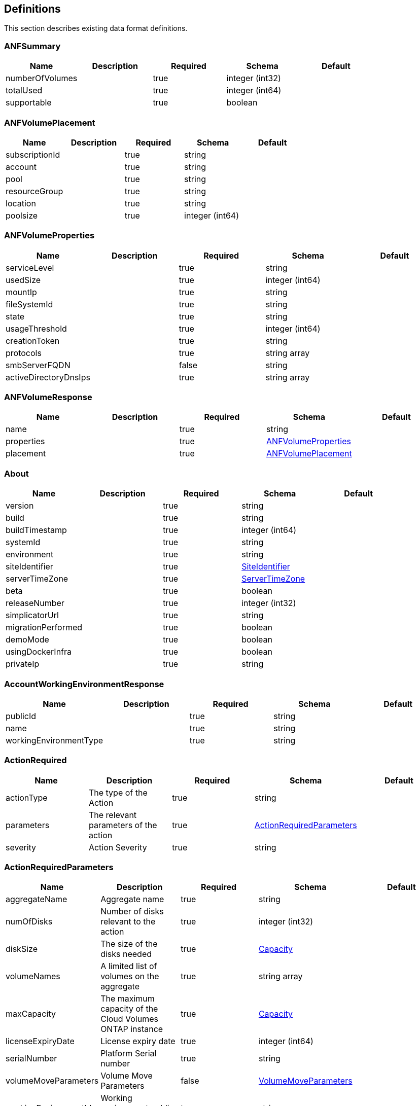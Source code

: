 == Definitions
This section describes existing data format definitions.

=== ANFSummary
[options="header"]
|===
|Name|Description|Required|Schema|Default
|numberOfVolumes||true|integer (int32)|
|totalUsed||true|integer (int64)|
|supportable||true|boolean|
|===

=== ANFVolumePlacement
[options="header"]
|===
|Name|Description|Required|Schema|Default
|subscriptionId||true|string|
|account||true|string|
|pool||true|string|
|resourceGroup||true|string|
|location||true|string|
|poolsize||true|integer (int64)|
|===

=== ANFVolumeProperties
[options="header"]
|===
|Name|Description|Required|Schema|Default
|serviceLevel||true|string|
|usedSize||true|integer (int64)|
|mountIp||true|string|
|fileSystemId||true|string|
|state||true|string|
|usageThreshold||true|integer (int64)|
|creationToken||true|string|
|protocols||true|string array|
|smbServerFQDN||false|string|
|activeDirectoryDnsIps||true|string array|
|===

=== ANFVolumeResponse
[options="header"]
|===
|Name|Description|Required|Schema|Default
|name||true|string|
|properties||true|<<ANFVolumeProperties>>|
|placement||true|<<ANFVolumePlacement>>|
|===

=== About
[options="header"]
|===
|Name|Description|Required|Schema|Default
|version||true|string|
|build||true|string|
|buildTimestamp||true|integer (int64)|
|systemId||true|string|
|environment||true|string|
|siteIdentifier||true|<<SiteIdentifier>>|
|serverTimeZone||true|<<ServerTimeZone>>|
|beta||true|boolean|
|releaseNumber||true|integer (int32)|
|simplicatorUrl||true|string|
|migrationPerformed||true|boolean|
|demoMode||true|boolean|
|usingDockerInfra||true|boolean|
|privateIp||true|string|
|===

=== AccountWorkingEnvironmentResponse
[options="header"]
|===
|Name|Description|Required|Schema|Default
|publicId||true|string|
|name||true|string|
|workingEnvironmentType||true|string|
|===

=== ActionRequired
[options="header"]
|===
|Name|Description|Required|Schema|Default
|actionType|The type of the Action|true|string|
|parameters|The relevant parameters of the action|true|<<ActionRequiredParameters>>|
|severity|Action Severity|true|string|
|===

=== ActionRequiredParameters
[options="header"]
|===
|Name|Description|Required|Schema|Default
|aggregateName|Aggregate name|true|string|
|numOfDisks|Number of disks relevant to the action|true|integer (int32)|
|diskSize|The size of the disks needed|true|<<Capacity>>|
|volumeNames|A limited list of volumes on the aggregate|true|string array|
|maxCapacity|The maximum capacity of the Cloud Volumes ONTAP instance|true|<<Capacity>>|
|licenseExpiryDate|License expiry date|true|integer (int64)|
|serialNumber|Platform Serial number|true|string|
|volumeMoveParameters|Volume Move Parameters|false|<<VolumeMoveParameters>>|
|workingEnvironmentId|Working environment public id|true|string|
|licenseParameters|License and instance parameters|false|<<ChangeLicenseParameters>>|
|resourcesToDelete|Resources to delete if not been utilized|false|<<ResourcesToDelete>>|
|instances|Instances info|true|<<InstanceNameIdAndType>> array|
|moreInfo|More info|false|string|
|providerVolumeType|Provider volume type|false|string|
|volumeInfo|volume Information|false|<<VolumeInfo>>|
|currentInstanceType|Current instance type|false|string|
|===

=== AddAwsRegionsRequest
[options="header"]
|===
|Name|Description|Required|Schema|Default
|newRegions||true|<<List[Region]>>|
|===

=== AddDisksToAggregateRequest
[options="header"]
|===
|Name|Description|Required|Schema|Default
|numberOfDisks|Number of Disks|true|integer (int32)|
|===

=== AddInstanceTypesRequest
[options="header"]
|===
|Name|Description|Required|Schema|Default
|newInstanceTypes||true|string array|
|===

=== AddPortalUserRequest
[options="header"]
|===
|Name|Description|Required|Schema|Default
|email|User email address|true|string|
|roleId|Role ID of the user|true|string|
|tenantId|Tenant ID of the user|false|string|
|===

=== AddTenantRequest
[options="header"]
|===
|Name|Description|Required|Schema|Default
|name|Tenant name|true|string|
|description|Tenant description|false|string|
|costCenter|Tenant cost center|false|string|
|nssKeys|NSS keys|false|<<SetNssKeysRequest>>|
|===

=== AggregateResponse
[options="header"]
|===
|Name|Description|Required|Schema|Default
|name|Aggregate name|true|string|
|availableCapacity|Available capacity|true|<<Capacity>>|
|totalCapacity|Total capacity|true|<<Capacity>>|
|usedCapacity|Used capacity|true|<<Capacity>>|
|volumes|Volumes|true|<<Volume>> array|
|providerVolumes|Provider volumes|true|<<ProviderVolumeResponse>> array|
|disks|Disks|true|<<Disk>> array|
|state|State|true|string|
|encryptionType|Encryption Type|true|string|
|encryptionKeyId|Encryption Key|false|string|
|homeNode|Home node|true|string|
|ownerNode|Owner node|true|string|
|capacityTier|Capacity tier|false|enum (S3,  Blob,  cloudStorage)|
|capacityTierUsed|Object store used|false|<<Capacity>>|
|sidlEnabled|SIDL enabled|true|boolean|
|snaplockType|Snaplock type|true|enum (non_snaplock,  compliance,  enterprise)|
|root||true|boolean|
|===

=== AllRelationships
[options="header"]
|===
|Name|Description|Required|Schema|Default
|relationships||true|<<SourceTarget>> array|
|===

=== AllowedValuesForVolumesListFilter
[options="header"]
|===
|Name|Description|Required|Schema|Default
|volumeTypes||true|string array|
|diskTypes||true|string array|
|svmNames||true|string array|
|volumeStatus||true|string array|
|===

=== AssociatedSubscription
[options="header"]
|===
|Name|Description|Required|Schema|Default
|subscriptionId||true|string|
|name||true|string|
|default||true|boolean|
|saasSubscriptionId||false|string|
|===

=== AssumeRole
[options="header"]
|===
|Name|Description|Required|Schema|Default
|roleName||true|string|
|accountId||true|string|
|gov||true|boolean|
|===

=== AsupConfiguration
[options="header"]
|===
|Name|Description|Required|Schema|Default
|enabled||true|boolean|
|site||true|string|
|company||true|string|
|hostName||true|string|
|os||true|string|
|schedule||true|<<AsupSchedule>>|
|url||true|string|
|===

=== AsupConfigurationRequest
[options="header"]
|===
|Name|Description|Required|Schema|Default
|enabled||true|boolean|
|schedule||false|<<AsupSchedule>>|
|===

=== AsupInterval
[options="header"]
|===
|Name|Description|Required|Schema|Default
|length||true|integer (int32)|
|unit||true|string|
|===

=== AsupSchedule
[options="header"]
|===
|Name|Description|Required|Schema|Default
|dayOfWeek||true|integer (int32)|
|hourOfDay||true|integer (int32)|
|interval||true|<<AsupInterval>>|
|minuteOfHour||true|integer (int32)|
|===

=== AuditGroupSummary
[options="header"]
|===
|Name|Description|Required|Schema|Default
|_id||false|integer (int32)|
|id|Audit group public ID|false|string|
|requestId|Request ID of action associated with audit group|false|string|
|startDate|Start date|false|integer (int64)|
|endDate|End date|false|integer (int64)|
|actionName|Audit group name|false|string|
|status|Audit group status|false|string|
|userName|Name of user who performed the action|false|string|
|tenantName|Name of tenant|false|string|
|workingEnvironmentName|Name of working environment related to the user action|false|string|
|actionParameters|Parameters of the user action|false|string|
|records|List of audit records|false|<<AuditGroupSummaryRecord>> array|
|errorMessage|Audit failure information (if relevant)|false|string|
|version|Version of Cloud Manager used to create this audit|false|string|
|parentId||false|integer (int32)|
|userId||false|string|
|workingEnvironmentId||false|string|
|containsFailedRecords||false|boolean|
|containsRecords||false|boolean|
|===

=== AuditGroupSummaryRecord
[options="header"]
|===
|Name|Description|Required|Schema|Default
|id|Audit record public ID|false|string|
|date|Date|false|integer (int64)|
|actionName|Action|false|string|
|status|Status|false|string|
|parameters|Action parameters|false|string|
|errorMessage|Audit failure information (if relevant)|false|string|
|count|Aggregated count of similar records|false|integer (int32)|
|===

=== Auth0Information
[options="header"]
|===
|Name|Description|Required|Schema|Default
|domain||true|string|
|audience||true|string|
|clientId||true|string|
|===

=== AvailableIpsResponse
[options="header"]
|===
|Name|Description|Required|Schema|Default
|availableIps||true|integer (int32)|
|===

=== AwsAccessKeys
[options="header"]
|===
|Name|Description|Required|Schema|Default
|accessKey||false|string|
|secretKey||false|string|
|===

=== AwsAccountRequest
[options="header"]
|===
|Name|Description|Required|Schema|Default
|accountName||true|string|
|providerKeys||true|<<AwsKeysRequest>>|
|subscriptionId||false|string|
|===

=== AwsAccountResponse
[options="header"]
|===
|Name|Description|Required|Schema|Default
|publicId||true|string|
|accountName||true|string|
|accountType||true|string|
|accountId||true|string|
|accessKey||true|string|
|assumeRole||false|<<AssumeRole>>|
|occmRole||false|string|
|vsaList||true|<<AccountWorkingEnvironmentResponse>> array|
|subscriptionId||false|string|
|===

=== AwsCloudBackupSetupRequest
[options="header"]
|===
|Name|Description|Required|Schema|Default
|awsAccessKeys|AWS credentials to used by S3 Bucket|true|<<AwsAccessKeys>>|
|ipSpace|Ip Space|false|string|
|===

=== AwsDisksConstraints
[options="header"]
|===
|Name|Description|Required|Schema|Default
|numReservedDisksSingleNode||true|integer (int32)|
|numReservedDisksHa||true|integer (int32)|
|maxDisksSingleNode||true|integer (int32)|
|maxDisksHa||true|integer (int32)|
|numDisksWarnSingleNode||true|integer (int32)|
|numDisksWarnHa||true|integer (int32)|
|aggregatesNumToDiskSize||true|<<AggregateNumToDiskSize>> array|
|maxDisksSingleNodeKvm||true|integer (int32)|
|maxDisksHaKvm||true|integer (int32)|
|deltaDiskWarn||true|integer (int32)|
|===

=== AggregateNumToDiskSize
[options="header"]
|===
|Name|Description|Required|Schema|Default
|from||false|integer (int32)|
|to||true|integer (int32)|
|stepsUp||true|integer (int32)|
|===

=== AwsEncryption
[options="header"]
|===
|Name|Description|Required|Schema|Default
|kmsKeyId||false|string|
|kmsKeyArn||false|string|
|===

=== AwsEncryptionKey
[options="header"]
|===
|Name|Description|Required|Schema|Default
|alias||false|string|
|keyId||true|string|
|status||true|string|
|validTo||false|integer (int64)|
|origin||false|string|
|default||true|boolean|
|===

=== AwsHaFloatingIpValidationData
[options="header"]
|===
|Name|Description|Required|Schema|Default
|floatingIps||true|<<AwsHaFloatingIpValidationData:FloatingIps>>|
|routeTablesIds||true|string array|
|vpcId||true|string|
|region||true|string|
|roleArn||false|string|
|cloudProviderAccountId||false|string|
|===

=== AwsHaFloatingIpValidationResponse
[options="header"]
|===
|Name|Description|Required|Schema|Default
|result||true|boolean|
|reasons||true|string array|
|===

=== AwsKeysRequest
[options="header"]
|===
|Name|Description|Required|Schema|Default
|awsAccessKeys||false|<<AwsAccessKeys>>|
|assumeRoleArn||false|string|
|===

=== AwsProperties
[options="header"]
|===
|Name|Description|Required|Schema|Default
|regionName||true|string|
|availabilityZones||true|string array|
|instances||true|<<InstanceResponse>> array|
|vpc||true|<<VpcBasicResponse>>|
|accountId||true|string|
|roleArn||false|string|
|cloudProviderAccountId||false|string|
|bootDiskSize||false|integer (int32)|
|outpostArn||false|string|
|coreDiskExists||false|boolean|
|===

=== AwsTag
[options="header"]
|===
|Name|Description|Required|Schema|Default
|tagKey||true|string|
|tagValue||false|string|
|===

=== AwsValidateSubscribedToOntapCloudRequest
[options="header"]
|===
|Name|Description|Required|Schema|Default
|region||true|string|
|subnetId||true|string|
|vsaMetadata||true|<<VsaMetadataRequest>>|
|roleArn||false|string|
|cloudProviderAccount||false|string|
|securityGroupId||false|string|
|===

=== AwsValidateSubscribedToOntapCloudResponse
[options="header"]
|===
|Name|Description|Required|Schema|Default
|failureInfo||false|string|
|subscribed||true|boolean|
|===

=== AzureAccountRequest
[options="header"]
|===
|Name|Description|Required|Schema|Default
|accountName||true|string|
|providerKeys||true|<<AzureKeys>>|
|===

=== AzureAccountResponse
[options="header"]
|===
|Name|Description|Required|Schema|Default
|publicId||true|string|
|accountName||true|string|
|accountType||true|string|
|tenantId||true|string|
|applicationId||true|string|
|occmRole||false|string|
|vsaList||true|<<AccountWorkingEnvironmentResponse>> array|
|===

=== AzureAvailabilitySet
[options="header"]
|===
|Name|Description|Required|Schema|Default
|faultDomain||true|integer (int32)|
|updateDomain||true|integer (int32)|
|===

=== AzureAvailabilityZoneResponse
[options="header"]
|===
|Name|Description|Required|Schema|Default
|region|region value|true|string|
|zones|zone values|true|integer (int32) array|
|===

=== AzureBlobContainer
[options="header"]
|===
|Name|Description|Required|Schema|Default
|id||true|string|
|name||true|string|
|===

=== AzureCloudBackupSetupRequest
[options="header"]
|===
|Name|Description|Required|Schema|Default
|rgName|Azure Resource Group Name -by default will create new rg|false|string|
|ipSpace|Ip Space|false|string|
|region|Region -by default Cloud Manager region|false|string|
|subscriptionId|Subscription Id -by default Cloud Manager azure subscription|false|string|
|===

=== AzureDataDiskResponse
[options="header"]
|===
|Name|Description|Required|Schema|Default
|name||true|string|
|diskSizeGB||true|integer (int32)|
|lun||true|integer (int32)|
|id||true|string|
|caching||true|string|
|accountType||true|string|
|managed||true|boolean|
|encryptionSet||false|string|
|===

=== AzureDiskSize
[options="header"]
|===
|Name|Description|Required|Schema|Default
|size||true|<<Capacity>>|
|description||true|string|
|supportedOccmLicenses||true|string array|
|default||true|boolean|
|===

=== AzureDisksConstraints
[options="header"]
|===
|Name|Description|Required|Schema|Default
|numReservedDisksSingleNode||true|integer (int32)|
|===

=== AzureEncryption
[options="header"]
|===
|Name|Description|Required|Schema|Default
|key||true|string|
|vaultName||true|string|
|===

=== AzureHaNodeInfo
[options="header"]
|===
|Name|Description|Required|Schema|Default
|instanceName||true|string|
|instanceId||true|string|
|primaryIp||true|string|
|state||true|string|
|serialNumber||true|string|
|availabilitySet||true|<<AzureAvailabilitySet>>|
|===

=== AzureHaParameters
[options="header"]
|===
|Name|Description|Required|Schema|Default
|platformSerialNumberNode1||false|string|
|platformSerialNumberNode2||false|string|
|enableHttps||true|boolean|
|===

=== AzureHaProperties
[options="header"]
|===
|Name|Description|Required|Schema|Default
|loadBalancerName||true|string|
|node1Info||true|<<AzureHaNodeInfo>>|
|node2Info||true|<<AzureHaNodeInfo>>|
|===

=== AzureKey
[options="header"]
|===
|Name|Description|Required|Schema|Default
|keyName|key name|true|string|
|kid|key id|true|string|
|===

=== AzureKeyVault
[options="header"]
|===
|Name|Description|Required|Schema|Default
|name|vault name|true|string|
|resourceGroup|resource group|true|string|
|location|location|true|string|
|vaultUri|vault uri|true|string|
|===

=== AzureKeys
[options="header"]
|===
|Name|Description|Required|Schema|Default
|tenantId||true|string|
|applicationId||true|string|
|applicationKey||true|string|
|===

=== AzureNetworkExtendedResponse
[options="header"]
|===
|Name|Description|Required|Schema|Default
|virtualNetworks||true|<<AzureVirtualNetworkResponse>> array|
|securityGroups||true|<<AzureSecurityGroupResponse>> array|
|===

=== AzureNetworkRequirementsResponse
[options="header"]
|===
|Name|Description|Required|Schema|Default
|vsaMinimumRequiredIps||true|integer (int32)|
|haVsaMinimumRequiredIps||true|integer (int32)|
|===

=== AzureRegionResponse
[options="header"]
|===
|Name|Description|Required|Schema|Default
|displayName||true|string|
|name||true|string|
|vnets||false|<<AzureNetworkExtendedResponse>>|
|===

=== AzureResourceGroupByRegionResponse
[options="header"]
|===
|Name|Description|Required|Schema|Default
|name||true|string|
|id||true|string|
|===

=== AzureResourceGroupResponse
[options="header"]
|===
|Name|Description|Required|Schema|Default
|name||true|string|
|location||true|string|
|tags||true|Map[string,string]|
|===

=== AzureSecurityGroupResponse
[options="header"]
|===
|Name|Description|Required|Schema|Default
|id|Security Group Id|true|string|
|name|Security Group Name|true|string|
|resourceGroup|Resource Group|true|string|
|===

=== AzureStorageAccountTypeResponse
[options="header"]
|===
|Name|Description|Required|Schema|Default
|diskType||true|string|
|availabilityTypes||true|string array|
|sizes||true|<<AzureDiskSize>> array|
|===

=== AzureSubnetResponse
[options="header"]
|===
|Name|Description|Required|Schema|Default
|id|Subnet Id|true|string|
|cidr|CIDR|true|string|
|name|Subnet name|true|string|
|availableIps|The number of available IPs on the subnet|true|integer (int32)|
|minimumRequiredIps|The minimum needed IP addresses for the Cloud Volumes ONTAP creation|true|integer (int32)|
|===

=== AzureTag
[options="header"]
|===
|Name|Description|Required|Schema|Default
|tagKey||true|string|
|tagValue||false|string|
|===

=== AzureValidateSubscribedToOntapCloudRequest
[options="header"]
|===
|Name|Description|Required|Schema|Default
|region||true|string|
|vsaMetadata||true|<<VsaMetadataRequest>>|
|subscriptionId||false|string|
|cloudProviderAccount||false|string|
|===

=== AzureValidateSubscribedToOntapCloudResponse
[options="header"]
|===
|Name|Description|Required|Schema|Default
|failureInfo||false|string|
|subscribed||true|boolean|
|===

=== AzureVirtualNetworkCidrData
[options="header"]
|===
|Name|Description|Required|Schema|Default
|cidr|CIDR|true|string|
|subnets|Subnets|true|<<AzureSubnetResponse>> array|
|===

=== AzureVirtualNetworkResponse
[options="header"]
|===
|Name|Description|Required|Schema|Default
|name|Virtual Network Name|true|string|
|id|Virtual Network ID|true|string|
|cidrs|CIDRs|true|<<AzureVirtualNetworkCidrData>> array|
|resourceGroup|Resource Group|true|string|
|tags|Tags|true|<<TagResponse>> array|
|===

=== AzureVsaWorkingEnvironmentResponse
[options="header"]
|===
|Name|Description|Required|Schema|Default
|publicId||true|string|
|name||true|string|
|tenantId||true|string|
|svmName||false|string|
|creatorUserEmail||true|string|
|status||false|<<StatusProperties>>|
|providerProperties||false|<<ProviderProperties>>|
|reservedSize||false|<<Capacity>>|
|clusterProperties||false|<<VsaClusterProperties>>|
|ontapClusterProperties||false|<<OntapClusterProperties>>|
|cloudProviderName||true|string|
|snapshotPolicies||false|<<SnapshotPolicy>> array|
|actionsRequired||false|<<ActionRequired>> array|
|activeActions|Actions currently being performed on this working environment|false|string array|
|replicationProperties||false|<<ReplicationProperties>>|
|schedules||false|<<VsaSchedule>> array|
|svms||false|<<Svm>> array|
|workingEnvironmentType||true|string|
|supportRegistrationProperties||false|<<SupportRegistrationProperties>>|
|supportRegistrationInformation||false|<<SupportRegistrationInformation>> array|
|capacityFeatures||false|<<CapacityFeatures>>|
|encryptionProperties||false|<<EncryptionProperties>>|
|supportedFeatures||false|<<SupportedFeatures>>|
|haProperties||false|<<AzureHaProperties>>|
|fpolicyProperties||false|<<FpolicyProperties>>|
|saasProperties||false|<<CvoSaasProperties>>|
|cbsProperties||false|<<CbsPropertiesWithReason>>|
|complianceProperties||false|<<CloudComplianceStatusResponse>>|
|monitoringProperties||false|<<MonitoringStatusResponse>>|
|licensesInformation||false|<<LicenseInformation>> array|
|hA||true|boolean|
|===

=== BroadcastDomainInfo
[options="header"]
|===
|Name|Description|Required|Schema|Default
|broadcastDomain||true|string|
|ipSpace||true|string|
|mtu||true|integer (int32)|
|===

=== BucketAdditionalData
[options="header"]
|===
|Name|Description|Required|Schema|Default
|bucketName||true|string|
|tieringLevel||true|string|
|accessData||true|string|
|===

=== BucketInformation
[options="header"]
|===
|Name|Description|Required|Schema|Default
|bucketName|Bucket's name|true|string|
|fullPath|Object's full path|true|string|
|===

=== BucketsPolicyAndTieringInfoRequest
[options="header"]
|===
|Name|Description|Required|Schema|Default
|buckets||true|string array|
|===

=== CIFSConfigurationRequest
[options="header"]
|===
|Name|Description|Required|Schema|Default
|dnsDomain|DNS domain name|true|string|
|ipAddresses|DNS server ip addresses|true|string array|
|netBIOS|CIFS server NetBIOS name|true|string|
|organizationalUnit|Organizational Unit to register in|true|string|
|activeDirectoryDomain|Active Directory domain name|true|string|
|activeDirectoryUsername|Active Directory username|true|string|
|activeDirectoryPassword|Active Directory password|true|string|
|svmName|SVM name|false|string|
|===

=== CIFSConfigurationResponse
[options="header"]
|===
|Name|Description|Required|Schema|Default
|dnsDomain|DNS domain name|true|string|
|activeDirectoryDomain|Active Directory domain name|true|string|
|ipAddresses|DNS server ip addresses|true|string array|
|netBIOS|CIFS server NetBIOS name|true|string|
|organizationalUnit|Organizational Unit to register in|true|string|
|authenticationType|Authentication type|true|string|
|===

=== CIFSDeleteRequest
[options="header"]
|===
|Name|Description|Required|Schema|Default
|activeDirectoryUsername|Active Directory username|false|string|
|activeDirectoryPassword|Active Directory password|false|string|
|svmName|SVM name|false|string|
|===

=== CIFSWorkgroupConfigurationRequest
[options="header"]
|===
|Name|Description|Required|Schema|Default
|serverName|Workgroup name|true|string|
|workgroupName|Workgroup name|true|string|
|svmName|SVM name|false|string|
|===

=== Capacity
[options="header"]
|===
|Name|Description|Required|Schema|Default
|size|Size|true|number (double)|
|unit|Unit|true|enum (Byte,  KB,  MB,  GB,  TB)|
|===

=== CapacityFeatures
[options="header"]
|===
|Name|Description|Required|Schema|Default
|providerVolumesType||true|<<ProviderVolumeTypeResponse>> array|
|defaultProviderVolumeType||true|<<DefaultProviderVolume>>|
|supportedCapacityTiers||true|<<SupportedCapacityTiers>>|
|maxDisksPerAggregate||true|integer (int32)|
|existingIops||true|integer (int32) array|
|===

=== CapacityTierInfo
[options="header"]
|===
|Name|Description|Required|Schema|Default
|capacityTierUsedSize||true|<<Capacity>>|
|s3BucketName||true|string|
|tierLevel||true|string|
|===

=== CbsPropertiesWithReason
[options="header"]
|===
|Name|Description|Required|Schema|Default
|cbsBackupStatus||true|string|
|cbsRules||true|<<CbsSchedule>> array|
|numberOfBackedUpVolumes||true|integer (int32)|
|objectStoreName||false|string|
|providerSpecific||false|<<ProviderSpecific>>|
|cbsPolicyName||false|string|
|usedCapacity||false|<<Capacity>>|
|ipSpace||false|string|
|region||false|string|
|providerAccountName||false|string|
|exclusionReason||false|string|
|===

=== CbsSchedule
[options="header"]
|===
|Name|Description|Required|Schema|Default
|snapmirrorLabel||true|string|
|snapshotsToKeep||true|integer (int32)|
|===

=== CertificateResponse
[options="header"]
|===
|Name|Description|Required|Schema|Default
|publicId||true|string|
|directIssuerName||true|string|
|subjectName||true|string|
|startDate||true|integer (int64)|
|endDate||true|integer (int64)|
|serialNumber||true|string|
|certificate||true|string|
|certificateType||true|string|
|===

=== CertificateSigningRequest
[options="header"]
|===
|Name|Description|Required|Schema|Default
|commonName||true|string|
|===

=== ChangeLicenseParameters
[options="header"]
|===
|Name|Description|Required|Schema|Default
|newLicenseType||true|<<OntapLicenseType>>|
|newInstanceType||true|string|
|===

=== ChangeNetworkOptimizationRequest
[options="header"]
|===
|Name|Description|Required|Schema|Default
|optimize||true|boolean|
|===

=== ChangeSerialNumberRequest
[options="header"]
|===
|Name|Description|Required|Schema|Default
|nodeOne||true|string|
|nodeTwo||false|string|
|===

=== ChangeTierLevelRequest
[options="header"]
|===
|Name|Description|Required|Schema|Default
|level|Change tier level|true|enum (normal,  ia,  ia-single,  intelligent,  cool,  nearline,  coldline,  standard)|
|===

=== ChangeVolumeTierRequest
[options="header"]
|===
|Name|Description|Required|Schema|Default
|aggregateName|Target aggregate name|true|string|
|numOfDisks|Number of new disks needed|true|integer (int32)|
|newAggregate|Is it a newly created aggregate|true|boolean|
|newDiskTypeName|New disk type name|true|string|
|newCapacityTier|New capacity tier|false|enum (S3,  Blob,  cloudStorage)|
|iops|Provisioned IOPS|false|integer (int32)|
|throughput|Provisioned Throughput|false|integer (int32)|
|newTieringPolicy|New tiering policy|false|enum (none,  snapshot_only,  auto,  all)|
|===

=== CifsShareInfo
[options="header"]
|===
|Name|Description|Required|Schema|Default
|shareName|Share name|true|string|
|accessControlList|List of CIFS share permissions|true|<<CifsShareUserPermissions>> array|
|===

=== CifsShareUserPermissions
[options="header"]
|===
|Name|Description|Required|Schema|Default
|permission|CIFS share permission type|true|string|
|users|List of users with the permission|true|string array|
|===

=== CloudAccountResponse
[options="header"]
|===
|Name|Description|Required|Schema|Default
|cloudAccountId||true|string|
|provider||true|string|
|subscriptionId||false|string|
|===

=== CloudCentralAuditGroupResponse
[options="header"]
|===
|Name|Description|Required|Schema|Default
|accountId||true|string|
|principalId||true|string|
|agentId||true|string|
|agentName||true|string|
|resourceId||false|string|
|resourceName||false|string|
|action||true|string|
|startTime||true|integer (int64)|
|endTime||false|integer (int64)|
|status||true|string|
|requestId||true|string|
|service||true|string|
|errors||false|string array|
|requestData||false|string|
|hasRecords||true|boolean|
|hasFailedRecords||true|boolean|
|lastModified||true|integer (int64)|
|===

=== CloudCentralAuditOptionsEntryResponse
[options="header"]
|===
|Name|Description|Required|Schema|Default
|column||true|string|
|identifier||true|string|
|label||false|string|
|===

=== CloudCentralAuditOptionsResponse
[options="header"]
|===
|Name|Description|Required|Schema|Default
|service||true|<<CloudCentralAuditOptionsEntryResponse>> array|
|action||true|<<CloudCentralAuditOptionsEntryResponse>> array|
|agent||true|<<CloudCentralAuditOptionsEntryResponse>> array|
|resource||true|<<CloudCentralAuditOptionsEntryResponse>> array|
|user||true|<<CloudCentralAuditOptionsEntryResponse>> array|
|===

=== CloudCentralAuditRecordResponse
[options="header"]
|===
|Name|Description|Required|Schema|Default
|creationTime||false|integer (int64)|
|action||false|string|
|status||false|string|
|data||false|string|
|errors||false|string array|
|recordId||false|integer (int64)|
|count||false|integer (int64)|
|===

=== CloudComplianceInfoResponse
[options="header"]
|===
|Name|Description|Required|Schema|Default
|status||true|enum (ACTIVE,  DEPLOYING,  NOT_ACTIVE,  DISABLED)|
|widgetUrl||false|string|
|privateIp||false|string|
|healthy||true|boolean|
|lastDeploymentError||false|string|
|containerActive||true|boolean|
|===

=== CloudComplianceStatusResponse
[options="header"]
|===
|Name|Description|Required|Schema|Default
|scanStatus||true|enum (SCAN_ENABLED,  SCAN_DISABLED,  DEPLOYING,  FEATURE_DISABLED,  UNKNOWN)|
|complianceStatus||false|<<ComplianceExtendedStatusResponse>>|
|lastDeploymentError||false|string|
|complianceBackupStatus||false|string|
|===

=== CloudOntapManifest
[options="header"]
|===
|Name|Description|Required|Schema|Default
|ontap_version||true|string|
|ontap_image_versions_allowed_to_upgrade_from||true|string array|
|encryption_enabled_instance_types||true|string array|
|license_to_ami_mapping||true|<<LicenseToAmis>> array|
|===

=== CloudProviderAccountResponse
[options="header"]
|===
|Name|Description|Required|Schema|Default
|awsAccounts||true|<<AwsAccountResponse>> array|
|azureAccounts||true|<<AzureAccountResponse>> array|
|gcpStorageAccounts||true|<<GcpAccountResponse>> array|
|nssAccounts||true|<<NssAccountResponse>> array|
|===

=== CloudResourceTag
[options="header"]
|===
|Name|Description|Required|Schema|Default
|tagKey||true|string|
|tagValue||false|string|
|===

=== CloudSyncConstants
[options="header"]
|===
|Name|Description|Required|Schema|Default
|reminderPeriod||true|integer (int32)|
|warningPeriod||true|integer (int32)|
|===

=== CloudSyncLicenseInformation
[options="header"]
|===
|Name|Description|Required|Schema|Default
|cloudSyncLicenseTypes|Cloud Sync License types|true|string array|
|licenseExpirationDate|Cloud Sync License Expiration Date|false|integer (int64)|
|===

=== CloudSyncProperties
[options="header"]
|===
|Name|Description|Required|Schema|Default
|status||false|<<CloudSyncStatus>>|
|dataBrokerProperties||false|<<DataBrokerProperties>>|
|s3Location||false|string|
|relationships||true|<<CloudSyncRelationship>> array|
|synced||true|boolean|
|===

=== CloudSyncRelationship
[options="header"]
|===
|Name|Description|Required|Schema|Default
|volumeName||true|string|
|svmName||true|string|
|relationshipStatus||true|string|
|s3Location||true|string|
|id||true|string|
|progress||true|integer (int32)|
|failureMessage||false|string|
|===

=== CloudSyncStatus
[options="header"]
|===
|Name|Description|Required|Schema|Default
|status||true|string|
|failureMessage||false|string|
|===

=== ClusterCredentialsRequest
[options="header"]
|===
|Name|Description|Required|Schema|Default
|userName||true|string|
|password||true|string|
|===

=== ClusterInfo
[options="header"]
|===
|Name|Description|Required|Schema|Default
|serialNumber||true|string|
|clusterName||true|string|
|clusterUuid||true|string|
|===

=== ClusterInfoResponse
[options="header"]
|===
|Name|Description|Required|Schema|Default
|serialNumber||true|string|
|clusterName||true|string|
|clusterUuid||true|string|
|ontapVersion||true|string|
|nodeModels||true|string array|
|clusterIp||true|string|
|admin||true|boolean|
|===

=== ComplianceExtendedStatusResponse
[options="header"]
|===
|Name|Description|Required|Schema|Default
|sensitivePersonalHits||true|integer (int32)|
|personalHits||true|integer (int32)|
|nonSensitiveHits||true|integer (int32)|
|scanStatus||false|<<ComplianceScanStatusResponse>>|
|===

=== ComplianceScanStatusResponse
[options="header"]
|===
|Name|Description|Required|Schema|Default
|scanned||true|integer (int32)|
|notScanned||true|integer (int32)|
|volumes||true|<<ComplianceScanStatusVolumeResponse>> array|
|===

=== ComplianceScanStatusVolumeResponse
[options="header"]
|===
|Name|Description|Required|Schema|Default
|name||true|string|
|status||true|string|
|error||false|string|
|scopeId||false|integer (int32)|
|===

=== ConfigResponse
[options="header"]
|===
|Name|Description|Required|Schema|Default
|uri||true|string|
|status||true|<<Status>>|
|redirected||true|boolean|
|pollingIntervalSeconds||true|integer (int64)|
|debugLogLevel||true|string|
|cacheConfig||true|string|
|startInstanceDelaySeconds||true|integer (int64)|
|===

=== ConfigValuesResponse
[options="header"]
|===
|Name|Description|Required|Schema|Default
|simplicatorUri||true|string|
|proxyUri||true|string|
|debugLogLevel||true|string|
|cacheConfig||true|string|
|keyManagerPort||true|integer (int32)|
|ipaManualUrl||true|string|
|certificateValidityPeriod||true|integer (int32)|
|maxAggregateFreeSpacePercentage||true|integer (int32)|
|asupSite||true|string|
|asupCompany||true|string|
|maxVolumeGrowSizePercentage||true|integer (int32)|
|autoVsaCapacityManagement||true|boolean|
|useVolumeViewAsDefault||true|boolean|
|proxyUserName||true|string|
|proxyPassword||true|string|
|proxyDomain||true|string|
|autoUpgrade||true|boolean|
|cotRollback||true|boolean|
|cloudSyncConstants||true|<<CloudSyncConstants>>|
|licenseMaxCapacityUsedPercentage||true|integer (int32)|
|s3EbsRatio||true|integer (int32)|
|ebsSizeToPiopsRatio||true|integer (int32)|
|autoOntapUpgrade||true|boolean|
|overrideCifsLocks||true|boolean|
|usePrivateLink||true|boolean|
|directApiTraffic||true|boolean|
|===

=== ConfigValuesUpdateRequest
[options="header"]
|===
|Name|Description|Required|Schema|Default
|simplicatorUri||false|string|
|proxyUri||false|string|
|debugLogLevel||false|string|
|cacheConfig||false|string|
|keyManagerPort||false|integer (int32)|
|maxAggregateFreeSpacePercentage||false|integer (int32)|
|maxVolumeGrowSizePercentage||false|integer (int32)|
|autoVsaCapacityManagement||false|boolean|
|proxyUserName||false|string|
|proxyPassword||false|string|
|proxyDomain||false|string|
|autoUpgrade||false|boolean|
|cotRollback||false|boolean|
|s3EbsRatio||false|integer (int32)|
|autoOntapUpgrade||false|boolean|
|overrideCifsLocks||false|boolean|
|usePrivateLink||false|boolean|
|directApiTraffic||false|boolean|
|===

=== Configuration
[options="header"]
|===
|Name|Description|Required|Schema|Default
|ontapVersion||false|string|
|license||false|<<OntapLicenseType>>|
|instanceType||false|string|
|region||false|<<Region>>|
|defaultInstance||false|boolean|
|features||false|string array|
|upgradeableFrom||false|string array|
|===

=== ConfigureS3Request
[options="header"]
|===
|Name|Description|Required|Schema|Default
|bucketName||true|string|
|bucketPrefix||true|string|
|===

=== CostByService
[options="header"]
|===
|Name|Description|Required|Schema|Default
|name|Name of the cost domain (compute, disk/blob storage, object storage, data transfer|false|string|
|total|Saving for this month for that cost domain|false|<<Money>>|
|costByUsage|Cost domain breakdown|false|<<CostByUsage>> array|
|===

=== CostByTime
[options="header"]
|===
|Name|Description|Required|Schema|Default
|start|Cost period start date|false|string|
|end|Cost period end date|false|string|
|estimated|Is the cost estimated|false|boolean|
|total|Total money saved|false|<<Money>>|
|costByService|Month cost and usage details|false|<<CostByService>> array|
|===

=== CostByUsage
[options="header"]
|===
|Name|Description|Required|Schema|Default
|name|Breakdown element name|false|string|
|cost|Saving for that breakdown element|false|<<Money>>|
|usage|Usage details for that breakdown element|false|<<Usage>>|
|===

=== CreateAwsHaWorkingEnvironmentRequest
[options="header"]
|===
|Name|Description|Required|Schema|Default
|name||true|string|
|svmPassword||true|string|
|vpcId||true|string|
|description||false|string|
|region||true|string|
|tenantId||true|string|
|volume|Optionally create a volume with this working environment|false|<<VsaVolumeOnNewVsaCreateRequest>>|
|ebsVolumeSize|EBS volume size|true|<<Capacity>>|
|ebsVolumeType|EBS volume type|true|enum (gp2,  st1,  io1,  gp3)|
|vsaMetadata||true|<<VsaMetadataRequest>>|
|dataEncryptionType|Type of encryption to use for this working environment|true|enum (NONE,  AWS,  ONTAP)|
|ontapEncryptionParameters|Parameters required if using ontap encryption|false|<<OntapEncryption>>|
|awsEncryptionParameters|Parameters required if using aws encryption|false|<<AwsEncryption>>|
|haParams||true|<<HaParameters>>|
|securityGroupId||false|string|
|skipSnapshots|Take snapshot flag|true|boolean|
|awsTags|Optionally provide up to four key-value pairs with which to tag all AWS entities created by Cloud Manager|false|<<AwsTag>> array|
|cifsConfigurationRequest||false|<<CIFSConfigurationRequest>>|
|optimizedNetworkUtilization|Use optimized network utilization|false|boolean|
|clusterKeyPairName|Support SSH using key-pair|false|string|
|instanceTenancy|Instance tenancy|false|enum (default,  dedicated)|
|failedToCreateWorkingEnvironmentId|Public ID of failed-to-create working environment|false|string|
|capacityTier|Capacity tier|false|enum (S3)|
|iops|Provisioned IOPS|false|integer (int32)|
|throughput|Provisioned Throughput|false|integer (int32)|
|packageName|Pre-configured package name|false|string|
|instanceProfileName|Instance profile name|false|string|
|svmName|Svm name|false|string|
|wormRequest|WORM request|false|<<WormRequest>>|
|cloudProviderAccount|Cloud Provider Account|false|string|
|nssAccount|Nss Account|false|string|
|saasSubscriptionId|SaaS Subscription ID|false|string|
|backupVolumesToCbs|Automatically backup all volumes to S3|false|boolean|
|tierLevel|Tier Level|false|enum (normal,  ia,  ia-single,  intelligent)|
|enableMonitoring|Enable monitoring|true|boolean|
|enableServices|Enable services|false|string array|
|writingSpeedState|Writing speed state|false|string|
|ontapEncryptionDefined||true|boolean|
|===

=== CreateAzureNetappFileVolumeDetailsRequest
[options="header"]
|===
|Name|Description|Required|Schema|Default
|name||true|string|
|protocol||true|string|
|exportRuleIp||true|string|
|size||true|integer (int64)|
|===

=== CreateAzureNetappFileVolumePlacementRequest
[options="header"]
|===
|Name|Description|Required|Schema|Default
|subscription||true|string|
|account||true|string|
|resourceGroup||true|string|
|pool||true|string|
|subnet||true|string|
|===

=== CreateAzureNetappFileVolumeRequest
[options="header"]
|===
|Name|Description|Required|Schema|Default
|placement||true|<<CreateAzureNetappFileVolumePlacementRequest>>|
|details||true|<<CreateAzureNetappFileVolumeDetailsRequest>>|
|===

=== CreateAzureVSAWorkingEnvironmentRequest
[options="header"]
|===
|Name|Description|Required|Schema|Default
|name||true|string|
|svmPassword||true|string|
|vnetId||true|string|
|cidr||true|string|
|description||false|string|
|volume|Optionally create a volume with this working environment|false|<<VsaVolumeOnNewVsaCreateRequest>>|
|region||true|string|
|tenantId||true|string|
|subnetId|Subnet ID for a single node cluster|true|string|
|dataEncryptionType|Type of encryption to use for this working environment|true|enum (NONE,  AZURE,  ONTAP)|
|ontapEncryptionParameters|Parameters required if using ontap encryption|false|<<OntapEncryption>>|
|securityGroupId||false|string|
|serialNumber||false|string|
|cifsConfigurationRequest||false|<<CIFSConfigurationRequest>>|
|skipSnapshots|Take snapshot flag|true|boolean|
|diskSize|Disk size|true|<<Capacity>>|
|storageType|Storage type|true|enum (Standard_LRS,  Premium_LRS ,  StandardSSD_LRS)|
|azureTags|Optionally provide up to four key-value pairs with which to tag the Resource group created by Cloud Manager|false|<<AzureTag>> array|
|writingSpeedState|Writing speed state|false|string|
|vsaMetadata||true|<<VsaMetadataRequest>>|
|failedToCreateWorkingEnvironmentId|Public ID of failed-to-create working environment|false|string|
|packageName|Pre-configured package name|false|string|
|vhdImageRequest|Optionally provide parameters for VHD image deployment|false|<<VhdImageRequest>>|
|resourceGroup|Custom resource group name|false|string|
|subscriptionId|Subscription Id|false|string|
|capacityTier|Capacity tier|false|enum (Blob)|
|haParams||false|<<AzureHaParameters>>|
|allowDeployInExistingRg|Allow Deploy In Existing Resource Group|false|boolean|
|svmName|Svm name|false|string|
|wormRequest|WORM request|false|<<WormRequest>>|
|cloudProviderAccount|Cloud Provider Account|false|string|
|nssAccount|Nss Account|false|string|
|saasSubscriptionId|SaaS Subscription ID|false|string|
|enableCompliance|Enable compliance|true|boolean|
|storageAccountPrefix|Storage Account prefix|false|string|
|backupVolumesToCbs|Automatically backup all volumes to cloud|false|boolean|
|tierLevel|Tier Level|false|enum (normal,  cool)|
|availabilityZone|Availability Zone|false|<<Object>>|
|azureEncryptionParameters|Parameters required if using azure encryption with custom key|false|<<AzureEncryption>>|
|enableServices|Enable services|false|string array|
|===

=== CreateBlobContainerRequest
[options="header"]
|===
|Name|Description|Required|Schema|Default
|subscriptionId||false|string|
|cloudProviderAccountId||false|string|
|resourceGroupName||true|string|
|storageAccountName||true|string|
|containerName||true|string|
|===

=== CreateBucketRequest
[options="header"]
|===
|Name|Description|Required|Schema|Default
|projectId||false|string|
|bucketName||true|string|
|location||true|string|
|storageClass||true|string|
|kmsKeyName||false|string|
|===

=== CreateCifsShareInfoRequest
[options="header"]
|===
|Name|Description|Required|Schema|Default
|shareName|Share name|true|string|
|accessControl|CIFS share permissions|true|<<CifsShareUserPermissions>>|
|===

=== CreateCloudComplianceByWesRequest
[options="header"]
|===
|Name|Description|Required|Schema|Default
|workingEnvironmentIds||true|string array|
|enableAnf||true|boolean|
|===

=== CreateFilesystemRequest
[options="header"]
|===
|Name|Description|Required|Schema|Default
|name||true|string|
|svmPassword||false|string|
|fsxAdminPassword||true|string|
|vpcId||true|string|
|region||true|string|
|ebsVolumeSize|EBS volume size|true|<<Capacity>>|
|ebsVolumeType|EBS volume type|true|enum (gp2,  st1,  io1,  io2)|
|instanceType|Instance Type|true|string|
|haParams||true|<<HaParameters>>|
|node1CustomerDataEni||true|<<NetworkInterfaceInfo>>|
|node2CustomerDataEni||true|<<NetworkInterfaceInfo>>|
|node1SerialNumber||true|string|
|node2SerialNumber||true|string|
|awsEncryptionParameters|Parameters required if using aws encryption - system|false|<<AwsEncryption>>|
|dataAwsEncryptionParameters|Parameters required if using aws encryption - data|false|<<AwsEncryption>>|
|securityGroupId||false|string|
|internalSecurityGroupId||false|string|
|externalSecurityGroupId||false|string|
|skipSnapshots|Take snapshot flag|true|boolean|
|iops|Provisioned IOPS|false|integer (int32)|
|instanceProfileName|Instance profile name|false|string|
|tierLevel|Tier Level|false|enum (normal,  ia,  ia-single,  intelligent)|
|customOntapVersion|Custom Ontap Version|false|string|
|svmAdminPassword|SVM admin password|false|string|
|awsTags|Optionally provide up to four key-value pairs with which to tag all AWS entities created by Cloud Manager|false|<<AwsTag>> array|
|tieringBucketName|Tiering bucket name|false|string|
|mediatorPassword|Mediator password|false|string|
|===

=== CreateGcpVsaWorkingEnvironmentRequest
[options="header"]
|===
|Name|Description|Required|Schema|Default
|name||true|string|
|svmPassword||true|string|
|vpcId||true|string|
|volume|Optionally create a volume with this working environment|false|<<VsaVolumeOnNewVsaCreateRequest>>|
|region||true|string|
|tenantId||true|string|
|subnetPath|Subnet path for a single node cluster|false|string|
|subnetId|Subnet ID for a single node cluster|true|string|
|firewallRule|Firewall name for a single node cluster|false|string|
|firewallTagNameRule|Firewall tag name for a single node cluster|false|string|
|dataEncryptionType|Type of encryption to use for this working environment|true|enum (GCP)|
|securityGroupId||false|string|
|vsaMetadata||true|<<VsaMetadataRequest>>|
|cifsConfigurationRequest||false|<<CIFSConfigurationRequest>>|
|serialNumber|Serial number for BYOL|false|string|
|skipSnapshots|Take snapshot flag|true|boolean|
|gcpVolumeSize|GCP volume size|true|<<Capacity>>|
|gcpVolumeType|GCP volume type|true|enum (pd-standard,  pd-ssd,  pd-balanced)|
|gcpLabels|Optionally provide up to four key-value pairs with which to all GCP entities created by Cloud Manager|false|<<GcpLabel>> array|
|writingSpeedState|Writing speed state|false|string|
|failedToCreateWorkingEnvironmentId|Public ID of failed-to-create working environment|false|string|
|capacityTier|Capacity tier|false|enum (cloudStorage)|
|packageName|Pre-configured package name|false|string|
|svmName|Svm name|false|string|
|wormRequest|WORM request|false|<<WormRequest>>|
|nssAccount|NSS account|false|string|
|gcpStorageAccount|Gcp Storage account|false|string|
|gcpServiceAccount|Gcp Service account|false|string|
|tierLevel|Gcp Available storage classes|false|enum (standard,  nearline,  coldline)|
|saasSubscriptionId|SaaS Subscription ID|false|string|
|cloudProviderAccount||false|string|
|project|Gcp Optional Project|false|string|
|gcpEncryptionParameters|Parameters required if using gcp encryption with custom key|false|<<GcpEncryption>>|
|providedImage|Provided external CVO image|false|string|
|providedMediatorImage|Provided external mediator image|false|string|
|enableServices|Enable services|false|string array|
|backupVolumesToCbs|Automatically backup all volumes to cloud|false|boolean|
|haParams|Optional HA parameters for HA deployment|false|<<GcpHaParameters>>|
|skipSvmManagementLif|SVM management Lif flag|true|boolean|
|===

=== CreateIscsiInfoRequest
[options="header"]
|===
|Name|Description|Required|Schema|Default
|osName|Operating system|true|enum (windows,  linux,  vmware,  windows_2008,  windows_gpt)|
|igroupCreationRequest|Igroup creation request|false|<<IgroupCreationRequest>>|
|igroups|Igroups|false|string array|
|===

=== CreateReplicationRequestToFsx
[options="header"]
|===
|Name|Description|Required|Schema|Default
|replicationRequest|Replication Request|true|<<ReplicationToFsxRequest>>|
|replicationVolume|Replication volume|true|<<FsxVolumeRequest>>|
|===

=== CreateReplicationRequestToOnPrem
[options="header"]
|===
|Name|Description|Required|Schema|Default
|replicationRequest|Replication Request|true|<<ReplicationRequest>>|
|replicationVolume|Replication volume|true|<<OnPremVolumeRequest>>|
|===

=== CreateReplicationRequestToVsa
[options="header"]
|===
|Name|Description|Required|Schema|Default
|replicationRequest|Replication Request|true|<<ReplicationRequest>>|
|replicationVolume|Replication volume|true|<<VsaVolumeRequest>>|
|===

=== CreateRequestParametersResponse
[options="header"]
|===
|Name|Description|Required|Schema|Default
|parameters||false|Map[string,any]|
|===

=== CreateSvmHaRequest
[options="header"]
|===
|Name|Description|Required|Schema|Default
|svmName||true|string|
|svmPassword||false|string|
|subnet1Cidr||true|string|
|subnet2Cidr||true|string|
|dataFloatingIp||false|string|
|svmMgmtFloatingIp||false|string|
|===

=== CreateSyncRequest
[options="header"]
|===
|Name|Description|Required|Schema|Default
|volumeNames|Volume's name|true|string array|
|s3Location|S3 path location (i.e. s3://BucketName/Folder1/Folder11), maximum length - 255 characters|true|string|
|dataBrokerNetworkInformation|Data Broker Network information|true|<<DataBrokerNetworkInformation>>|
|===

=== CreateVSAWorkingEnvironmentRequest
[options="header"]
|===
|Name|Description|Required|Schema|Default
|name||true|string|
|svmPassword||true|string|
|vpcId||true|string|
|description||false|string|
|volume|Optionally create a volume with this working environment|false|<<VsaVolumeOnNewVsaCreateRequest>>|
|region||true|string|
|tenantId||true|string|
|subnetId|Subnet ID for a single node cluster|true|string|
|dataEncryptionType|Type of encryption to use for this working environment|true|enum (NONE,  AWS,  ONTAP)|
|ontapEncryptionParameters|Parameters required if using ontap encryption|false|<<OntapEncryption>>|
|awsEncryptionParameters|Parameters required if using aws encryption|false|<<AwsEncryption>>|
|securityGroupId||false|string|
|vsaMetadata||true|<<VsaMetadataRequest>>|
|cifsConfigurationRequest||false|<<CIFSConfigurationRequest>>|
|skipSnapshots|Take snapshot flag|true|boolean|
|ebsVolumeSize|EBS volume size|true|<<Capacity>>|
|ebsVolumeType|EBS volume type|true|enum (gp2,  gp3,  st1,  sc1,  io1)|
|awsTags|Optionally provide up to four key-value pairs with which to tag all AWS entities created by Cloud Manager|false|<<AwsTag>> array|
|writingSpeedState|Writing speed state|false|string|
|optimizedNetworkUtilization|Use optimized network utilization|false|boolean|
|clusterKeyPairName|Support SSH using key-pair|false|string|
|instanceTenancy|Instance tenancy|false|enum (default,  dedicated)|
|failedToCreateWorkingEnvironmentId|Public ID of failed-to-create working environment|false|string|
|capacityTier|Capacity tier|false|enum (S3)|
|iops|Provisioned IOPS|false|integer (int32)|
|throughput|Provisioned Throughput|false|integer (int32)|
|packageName|Pre-configured package name|false|string|
|instanceProfileName|Instance profile name|false|string|
|svmName|Svm name|false|string|
|wormRequest|WORM request|false|<<WormRequest>>|
|cloudProviderAccount|Cloud Provider Account|false|string|
|nssAccount|Nss Account|false|string|
|saasSubscriptionId|SaaS Subscription ID|false|string|
|backupVolumesToCbs|Automatically backup all volumes to S3|false|boolean|
|tierLevel|Tier Level|false|enum (normal,  ia,  ia-single,  intelligent)|
|enableMonitoring|Enable monitoring|true|boolean|
|enableServices|Enable services|false|string array|
|ontapEncryptionDefined||true|boolean|
|===

=== CronJobSchedule
[options="header"]
|===
|Name|Description|Required|Schema|Default
|name||true|string|
|description||true|string|
|months||true|integer (int32) array|
|days||true|integer (int32) array|
|weekDays||true|integer (int32) array|
|hours||true|integer (int32) array|
|minutes||true|integer (int32) array|
|===

=== CronJobScheduleResponse
[options="header"]
|===
|Name|Description|Required|Schema|Default
|months|List of months|true|integer (int32) array|
|days|List of days of the month|true|integer (int32) array|
|weekDays|List of week days|true|integer (int32) array|
|hours|List of hours|true|integer (int32) array|
|minutes|List of minutes|true|integer (int32) array|
|===

=== CsrResponse
[options="header"]
|===
|Name|Description|Required|Schema|Default
|csr||true|string|
|===

=== CvoSaasProperties
[options="header"]
|===
|Name|Description|Required|Schema|Default
|subscription||false|<<SaasSubscription>>|
|freeTrialExpiry||false|integer (int64)|
|saasEnabled||false|boolean|
|capacityLicensePackage||false|string|
|===

=== CvsRegion
[options="header"]
|===
|Name|Description|Required|Schema|Default
|name||true|string|
|code||true|string|
|location||true|string|
|===

=== DataBrokerNetworkInformation
[options="header"]
|===
|Name|Description|Required|Schema|Default
|vpcId|Data Broker Vpc Id|true|string|
|subnetId|Data Broker Subnet Id|true|string|
|keyPair|Data Broker Key pair|true|string|
|region|Data Broker Region|true|string|
|===

=== DataBrokerPlacement
[options="header"]
|===
|Name|Description|Required|Schema|Default
|vpcId||true|string|
|subnetId||true|string|
|instanceType||true|string|
|instanceId||true|string|
|keyPair||true|string|
|===

=== DataBrokerProperties
[options="header"]
|===
|Name|Description|Required|Schema|Default
|id||true|string|
|name||true|string|
|dataBrokerPlacement||false|<<DataBrokerPlacement>>|
|===

=== DefaultProviderVolume
[options="header"]
|===
|Name|Description|Required|Schema|Default
|size||true|<<Capacity>>|
|diskType||true|string|
|capacityTier||false|string|
|iops||false|integer (int32)|
|===

=== DescribeCvoSubscriptionResponse
[options="header"]
|===
|Name|Description|Required|Schema|Default
|subscription||false|<<SubscriptionResponse>>|
|freeTrialExpiry||false|integer (int64)|
|===

=== DiscoveredAwsHaResponse
[options="header"]
|===
|Name|Description|Required|Schema|Default
|name||true|string|
|publicId||true|string|
|region||true|string|
|vpcName||true|string|
|vpcId||true|string|
|availabilityZones||true|string array|
|subnetIds||true|string array|
|stackName||true|string|
|stackId||true|string|
|clusterAddress||true|string|
|recoverable||true|boolean|
|byol||true|boolean|
|registered||true|boolean|
|===

=== DiscoveredAzureHaResponse
[options="header"]
|===
|Name|Description|Required|Schema|Default
|name||true|string|
|publicId||true|string|
|region||true|string|
|vnetName||true|string|
|vnetId||true|string|
|subnetId||true|string|
|subnetName||true|string|
|resourceGroup||true|string|
|clusterAddress||true|string|
|recoverable||true|boolean|
|byol||true|boolean|
|registered||true|boolean|
|===

=== DiscoveredAzureVSAResponse
[options="header"]
|===
|Name|Description|Required|Schema|Default
|name||true|string|
|id||true|string|
|publicId||true|string|
|region||true|string|
|vnetName||true|string|
|vnetId||true|string|
|subnetId||true|string|
|subnetName||true|string|
|resourceGroup||true|string|
|clusterAddress||true|string|
|recoverable||true|boolean|
|byol||true|boolean|
|registered||true|boolean|
|===

=== DiscoveredGcpHaResponse
[options="header"]
|===
|Name|Description|Required|Schema|Default
|name||true|string|
|id||true|string|
|publicId||true|string|
|zones||true|string array|
|vpcs||true|string array|
|subnetIds||true|string array|
|projectName||true|string|
|clusterAddress||true|string|
|recoverable||true|boolean|
|===

=== DiscoveredGcpVsaResponse
[options="header"]
|===
|Name|Description|Required|Schema|Default
|name||true|string|
|id||true|string|
|publicId||true|string|
|zone||true|string|
|vnetName||true|string|
|vnetId||true|string|
|projectName||true|string|
|subnetName||true|string|
|clusterAddress||true|string|
|recoverable||true|boolean|
|===

=== DiscoveredVsaResponse
[options="header"]
|===
|Name|Description|Required|Schema|Default
|name||true|string|
|publicId||true|string|
|region||true|string|
|vpcName||true|string|
|vpcId||true|string|
|availabilityZone||true|string|
|subnetId||true|string|
|stackName||true|string|
|stackId||true|string|
|clusterAddress||true|string|
|recoverable||true|boolean|
|registered||true|boolean|
|byol||true|boolean|
|===

=== Disk
[options="header"]
|===
|Name|Description|Required|Schema|Default
|name|Name|true|string|
|position|Position|true|string|
|ownerNode|Owner node|true|string|
|device|Device|true|string|
|vmDiskProperties|VmDiskProperties|false|<<VmDiskProperties>>|
|===

=== DisksConfiguration
[options="header"]
|===
|Name|Description|Required|Schema|Default
|aws||true|<<AwsDisksConstraints>>|
|azure||true|<<AzureDisksConstraints>>|
|gcp||true|<<GcpDisksConstraints>>|
|===

=== DisksDetails
[options="header"]
|===
|Name|Description|Required|Schema|Default
|numberOfDisks|Number of disks|true|integer (int32)|
|diskSize|Disk size|true|<<Capacity>>|
|diskType|Disk type|true|string|
|===

=== Duration
[options="header"]
|===
|Name|Description|Required|Schema|Default
|length|Length|true|integer (int64)|
|unit|Unit|true|enum (DAYS,  HOURS,  MINUTES,  SECONDS,  MILLISECONDS,  MICROSECONDS,  NANOSECONDS)|
|===

=== EbsVolumeType
[options="header"]
|===
|Name|Description|Required|Schema|Default
|description||true|string|
|size||true|<<Capacity>>|
|supportedVolumeTypes||true|string array|
|supportedOccmLicenses||true|string array|
|default||true|boolean|
|===

=== EligibilityResponse
[options="header"]
|===
|Name|Description|Required|Schema|Default
|eligibilityResponse||true|string|
|===

=== EnableCapacityTieringRequest
[options="header"]
|===
|Name|Description|Required|Schema|Default
|instanceProfileName||false|string|
|gcpStorageAccountId||false|string|
|storageAccountPrefix||false|string|
|===

=== EnableMonitoringRequest
[options="header"]
|===
|Name|Description|Required|Schema|Default
|workingEnvironmentIds||true|string array|
|===

=== EnableServiceScanRequest
[options="header"]
|===
|Name|Description|Required|Schema|Default
|instanceProfileName|Instance profile name|false|string|
|===

=== EncryptionProperties
[options="header"]
|===
|Name|Description|Required|Schema|Default
|ontapEncryption||true|boolean|
|awsVolumeEncryption||true|boolean|
|azureVolumeEncryption||true|boolean|
|gcpVolumeEncryption||true|boolean|
|keyManagers||true|<<KeyManagerResponse>> array|
|encryptionCertificates||true|<<CertificateResponse>> array|
|awsEncryptionKey||false|<<AwsEncryptionKey>>|
|===

=== EvaluationOntapLicenses
[options="header"]
|===
|Name|Description|Required|Schema|Default
|worm||true|string|
|===

=== EvaluationSerialNumbers
[options="header"]
|===
|Name|Description|Required|Schema|Default
|single_aws||true|string|
|single_azure||true|string|
|ha_aws_node1||true|string|
|ha_aws_node2||true|string|
|ha_azure_node1||true|string|
|ha_azure_node2||true|string|
|gcp_single||true|string|
|ha_gcp_node1||true|string|
|ha_gcp_node2||true|string|
|===

=== Expand
[options="header"]
|===
|Name|Description|Required|Schema|Default
|name||false|string|
|expands||false|<<Expand>> array|
|===

=== Expands
[options="header"]
|===
|Name|Description|Required|Schema|Default
|raw||false|string|
|expands||false|<<Expand>> array|
|===

=== ExportPolicyInfo
[options="header"]
|===
|Name|Description|Required|Schema|Default
|policyType|Export policy type|true|string|
|ips|Custom export policy list of IPs|true|string array|
|nfsVersion|Export policy protocol|false|string array|
|===

=== ExtendedObjectStoreConfigInfo
[options="header"]
|===
|Name|Description|Required|Schema|Default
|objectStoreConfig||false|<<ObjectStoreConfigInfo>>|
|tierLevel||false|string|
|===

=== FailureCauses
[options="header"]
|===
|Name|Description|Required|Schema|Default
|invalidOntapCredentials||true|boolean|
|noCloudProviderConnection||true|boolean|
|invalidCloudProviderCredentials||true|boolean|
|===

=== FeatureFlag
[options="header"]
|===
|Name|Description|Required|Schema|Default
|azure||true|boolean|
|===

=== FeatureProperties
[options="header"]
|===
|Name|Description|Required|Schema|Default
|start||false|string|
|end||false|string|
|excludedRegions||false|string array|
|excludedLicenseTypes||false|string array|
|===

=== FloatingIps
[options="header"]
|===
|Name|Description|Required|Schema|Default
|clusterFloatingIP||true|string|
|dataFloatingIP||true|string|
|dataFloatingIP2||true|string|
|===

=== AwsHaFloatingIpValidationData:FloatingIps
[options="header"]
|===
|Name|Description|Required|Schema|Default
|clusterFloatingIP||false|string|
|dataFloatingIP||false|string|
|dataFloatingIP2||false|string|
|svmFloatingIP||false|string|
|===

=== FpolicyProperties
[options="header"]
|===
|Name|Description|Required|Schema|Default
|status||true|integer (int32)|
|fPolicyProtocolStatus||true|<<FpolicyProtocolStatus>>|
|fileExtensions||true|string array|
|===

=== FpolicyProtocolStatus
[options="header"]
|===
|Name|Description|Required|Schema|Default
|nfsv3||true|integer (int32)|
|nfsv4||true|integer (int32)|
|cifs||true|integer (int32)|
|===

=== FsxCredentialsStatusResponse
[options="header"]
|===
|Name|Description|Required|Schema|Default
|valid||true|boolean|
|clusterInfo||false|<<ClusterInfo>>|
|failureReason||false|enum (no_credentials,  invalid_credentials,  no_connectivity)|
|===

=== FsxVolumeCreateRequest
[options="header"]
|===
|Name|Description|Required|Schema|Default
|fileSystemId|Target file system ID|true|string|
|svmName|SVM name|true|string|
|name|Volume name, unique within the SVM|true|string|
|size|Size as Capacity|true|<<PositiveCapacity>>|
|initialSize|Initial size as Capacity. Relevant for thin provisioned volumes only. Default to 0.|false|<<Capacity>>|
|snapshotPolicyName|Snapshot policy name|true|string|
|exportPolicyInfo|NFS protocol parameters|false|<<ExportPolicyInfo>>|
|shareInfo|CIFS protocol parameters|false|<<CreateCifsShareInfoRequest>>|
|enableStorageEfficiency|Storage efficiency|true|boolean|
|tieringPolicy|Tiering policy|false|enum (none,  snapshot_only,  auto,  all)|
|===

=== FsxVolumeModifyRequest
[options="header"]
|===
|Name|Description|Required|Schema|Default
|snapshotPolicyName|Snapshot Policy name|false|string|
|exportPolicyInfo|Export policy info for NFS|false|<<NamedExportPolicyInfo>>|
|tieringPolicy|Tiering policy|false|enum (none,  snapshot_only,  auto,  backup,  all)|
|===

=== FsxVolumeRequest
[options="header"]
|===
|Name|Description|Required|Schema|Default
|sourceSvmName|Source SVM name|true|string|
|sourceVolumeName|Source volume name|true|string|
|destinationVolumeName|Destination volume name|true|string|
|destinationSvmName|Destination SVM name|true|string|
|tieringPolicy|Tiering policy|false|enum (none,  snapshot_only,  auto,  all)|
|===

=== GcpAccountResponse
[options="header"]
|===
|Name|Description|Required|Schema|Default
|publicId||true|string|
|accountName||true|string|
|accountType||true|string|
|accessKey||true|string|
|vsaList||true|<<AccountWorkingEnvironmentResponse>> array|
|occmRole||false|string|
|===

=== GcpBucket
[options="header"]
|===
|Name|Description|Required|Schema|Default
|name||true|string|
|location||true|string|
|storageClass||true|string|
|===

=== GcpCloudBackupSetupRequest
[options="header"]
|===
|Name|Description|Required|Schema|Default
|project|GCP project id - by default Cloud Manager project|false|string|
|region|Region - by default Cloud Manager region|false|string|
|accessKey|GCP access Key to used by Cloud Backup Service|true|string|
|secretKey|GCP secret key used by Cloud Backup Service|true|string|
|ipSpace|Ip Space|false|string|
|===

=== GcpDiskTypeResponse
[options="header"]
|===
|Name|Description|Required|Schema|Default
|size||true|<<Capacity>>|
|supportedDiskTypes||true|string array|
|supportedOccmLicenses||true|string array|
|===

=== GcpDisksConstraints
[options="header"]
|===
|Name|Description|Required|Schema|Default
|numReservedDisksSingleNode||true|integer (int32)|
|maxDisksSingleNode||true|integer (int32)|
|numDisksWarnSingleNode||true|integer (int32)|
|deltaDiskWarn||true|integer (int32)|
|===

=== GcpEncryption
[options="header"]
|===
|Name|Description|Required|Schema|Default
|key||false|string|
|===

=== GcpEncryptionKey
[options="header"]
|===
|Name|Description|Required|Schema|Default
|name||true|string|
|id||true|string|
|keyRing||true|string|
|location||true|string|
|===

=== GcpFirewallResponse
[options="header"]
|===
|Name|Description|Required|Schema|Default
|name|Firewall Name|true|string|
|vpc|VPC|true|string|
|===

=== GcpHaMediatorInfo
[options="header"]
|===
|Name|Description|Required|Schema|Default
|mediatorInstanceName||true|string|
|zone||true|string|
|instanceType||true|string|
|primaryIp||true|string|
|instanceStatus||true|string|
|===

=== GcpHaNodeInfo
[options="header"]
|===
|Name|Description|Required|Schema|Default
|instanceName||true|string|
|zone||true|string|
|instanceType||true|string|
|primaryIp||true|string|
|instanceStatus||true|string|
|numOfNics||true|integer (int32)|
|labels||true|Map[string,string]|
|===

=== GcpHaParameters
[options="header"]
|===
|Name|Description|Required|Schema|Default
|platformSerialNumberNode1|Platform serial number for node 1|false|string|
|platformSerialNumberNode2|Platform serial number for node 2|false|string|
|node1Zone|Zone for node 1|true|string|
|node2Zone|Zone for node 2|true|string|
|mediatorZone|Zone for mediator|true|string|
|vpc0NodeAndDataConnectivity|VPC path for nic1, requered for node and data connectivity|true|string|
|vpc1ClusterConnectivity|VPC path for nic2, required for cluster connectiviry|true|string|
|vpc2HAConnectivity|VPC path for nic3, required for HA connectivity|true|string|
|vpc3DataReplication|VPC path for nic4, required for data replication|true|string|
|subnet0NodeAndDataConnectivity|Subnet path for nic1, requered for node and data connectivity|true|string|
|subnet1ClusterConnectivity|Subnet path for nic2, required for cluster connectiviry|true|string|
|subnet2HAConnectivity|Subnet path for nic3, required for HA connectivity|true|string|
|subnet3DataReplication|Subnet path for nic4, required for data replication|true|string|
|vpc0FirewallRuleName|Optional firewall rule name for vpc1|false|string|
|vpc1FirewallRuleName|Optional firewall rule name for vpc2|false|string|
|vpc2FirewallRuleName|Optional firewall rule name for vpc3|false|string|
|vpc3FirewallRuleName|Optional firewall rule name for vpc4|false|string|
|vpc0FirewallRuleTagName|Optional firewall tag name for vpc1|false|string|
|vpc1FirewallRuleTagName|Optional firewall tag name for vpc2|false|string|
|vpc2FirewallRuleTagName|Optional firewall tag name for vpc3|false|string|
|vpc3FirewallRuleTagName|Optional firewall tag name for vpc4|false|string|
|===

=== GcpHaProperties
[options="header"]
|===
|Name|Description|Required|Schema|Default
|mediatorInfo||true|<<GcpHaMediatorInfo>>|
|node1Info||true|<<GcpHaNodeInfo>>|
|node2Info||true|<<GcpHaNodeInfo>>|
|projectName||true|string|
|===

=== GcpKeysForCloudStorageWithValidation
[options="header"]
|===
|Name|Description|Required|Schema|Default
|accessKey||true|string|
|secretKey||true|string|
|===

=== GcpLabel
[options="header"]
|===
|Name|Description|Required|Schema|Default
|labelKey||true|string|
|labelValue||true|string|
|===

=== GcpNetworkRequirementsResponse
[options="header"]
|===
|Name|Description|Required|Schema|Default
|vsaMinimumRequiredIps||true|integer (int32)|
|haVsaMinimumRequiredIps||true|integer (int32)|
|===

=== GcpProjectResponse
[options="header"]
|===
|Name|Description|Required|Schema|Default
|projectNumber||true|string|
|projectId||true|string|
|lifecycleState||true|string|
|name||true|string|
|createTime||true|string|
|parent||true|Map[string,string]|
|subscriptionId||false|string|
|default||true|boolean|
|===

=== GcpProjectsResponse
[options="header"]
|===
|Name|Description|Required|Schema|Default
|projects||true|<<GcpProjectResponse>> array|
|===

=== GcpProperties
[options="header"]
|===
|Name|Description|Required|Schema|Default
|name||true|string|
|regionName||true|string|
|zoneName||true|string array|
|instanceType||true|string|
|subnetCidr||true|string|
|numOfNics||true|integer (int32)|
|labels||true|Map[string,string]|
|projectName||true|string|
|deploymentName||true|string|
|===

=== GcpRegionResponse
[options="header"]
|===
|Name|Description|Required|Schema|Default
|displayName||true|string|
|name||true|string|
|zones||true|<<GcpZoneResponse>> array|
|vpcs||true|<<GcpVirtualNetworkResponse>> array|
|===

=== GcpServiceAccountResponse
[options="header"]
|===
|Name|Description|Required|Schema|Default
|name||true|string|
|projectId||true|string|
|email||true|string|
|displayName||true|string|
|enabled||true|boolean|
|===

=== GcpServiceAccountsResponse
[options="header"]
|===
|Name|Description|Required|Schema|Default
|accounts||true|<<GcpServiceAccountResponse>> array|
|===

=== GcpStorageAccountRequest
[options="header"]
|===
|Name|Description|Required|Schema|Default
|accountName||true|string|
|providerKeys||true|<<GcpKeysForCloudStorageWithValidation>>|
|===

=== GcpSubnetResponse
[options="header"]
|===
|Name|Description|Required|Schema|Default
|ipCidrRange|CIDR|true|string|
|name|Subnet name|true|string|
|path|Subnet path|true|string|
|availableIps|The number of available IPs on the subnet|true|integer (int32)|
|minimumRequiredIps|The minimum needed IP addresses for the Cloud Volumes ONTAP creation|true|integer (int32)|
|===

=== GcpVirtualNetworkResponse
[options="header"]
|===
|Name|Description|Required|Schema|Default
|name|Virtual Network Name|true|string|
|subnets|Subnets|true|<<GcpSubnetResponse>> array|
|firewalls|Firewalls|true|<<GcpFirewallResponse>> array|
|===

=== GcpVsaWorkingEnvironmentResponse
[options="header"]
|===
|Name|Description|Required|Schema|Default
|publicId||true|string|
|name||true|string|
|tenantId||true|string|
|svmName||false|string|
|creatorUserEmail||true|string|
|status||false|<<StatusProperties>>|
|providerProperties||false|<<GcpProperties>>|
|reservedSize||false|<<Capacity>>|
|clusterProperties||false|<<VsaClusterProperties>>|
|ontapClusterProperties||false|<<OntapClusterProperties>>|
|cloudProviderName||true|string|
|snapshotPolicies||false|<<SnapshotPolicy>> array|
|actionsRequired||false|<<ActionRequired>> array|
|activeActions|Actions currently being performed on this working environment|false|string array|
|replicationProperties||false|<<ReplicationProperties>>|
|schedules||false|<<VsaSchedule>> array|
|svms||false|<<Svm>> array|
|workingEnvironmentType||true|string|
|supportRegistrationProperties||false|<<SupportRegistrationProperties>>|
|supportRegistrationInformation||false|<<SupportRegistrationInformation>> array|
|capacityFeatures||false|<<CapacityFeatures>>|
|encryptionProperties||false|<<EncryptionProperties>>|
|supportedFeatures||false|<<SupportedFeatures>>|
|haProperties||false|<<GcpHaProperties>>|
|fpolicyProperties||false|<<FpolicyProperties>>|
|saasProperties||false|<<CvoSaasProperties>>|
|cbsProperties||false|<<CbsPropertiesWithReason>>|
|complianceProperties||false|<<CloudComplianceStatusResponse>>|
|monitoringProperties||false|<<MonitoringStatusResponse>>|
|licensesInformation||false|<<LicenseInformation>> array|
|hA||true|boolean|
|===

=== GcpZoneResponse
[options="header"]
|===
|Name|Description|Required|Schema|Default
|name|Zone Name|true|string|
|===

=== GcpZonesAndRegionResponse
[options="header"]
|===
|Name|Description|Required|Schema|Default
|displayName||true|string|
|name||true|string|
|location||true|string|
|zones||true|<<GcpZoneResponse>> array|
|===

=== GenericVsaWorkingEnvironmentResponse
[options="header"]
|===
|Name|Description|Required|Schema|Default
|publicId||true|string|
|name||true|string|
|status||false|<<StatusProperties>>|
|ontapClusterProperties||false|<<OntapClusterProperties>>|
|cloudProviderName||true|string|
|workingEnvironmentType||true|string|
|userTags||true|Map[string,string]|
|hA||true|boolean|
|===

=== GlobalManifest
[options="header"]
|===
|Name|Description|Required|Schema|Default
|license_types||true|<<OntapLicenseType>> array|
|regions||true|<<Region>> array|
|azureRegions||true|<<Region>> array|
|gcpRegions||true|<<Region>> array|
|cot_versions||true|Map[string,Map[string,string array]]|
|cot_versions_to_upgrade_to||true|Map[string,Map[string,string array]]|
|supportedFeatures||true|Map[string,Map[string,<<FeatureProperties>>]]|
|===

=== GrantPermission
[options="header"]
|===
|Name|Description|Required|Schema|Default
|addWorkingEnvironments|List of working environment public IDs for which permissions should be added|true|string array|
|removeWorkingEnvironments|List of working environment public IDs for which permissions should be removed|true|string array|
|===

=== HaParameters
[options="header"]
|===
|Name|Description|Required|Schema|Default
|node1SubnetId||true|string|
|node2SubnetId||true|string|
|mediatorSubnetId||true|string|
|clusterFloatingIP||false|string|
|dataFloatingIP||false|string|
|dataFloatingIP2||false|string|
|svmFloatingIP||false|string|
|mediatorKeyPairName||false|string|
|routeTableIds||false|string array|
|platformSerialNumberNode1||false|string|
|platformSerialNumberNode2||false|string|
|providedLicenseNode1||false|string|
|providedLicenseNode2||false|string|
|failoverMode|HA failover mode|false|enum (FloatingIP,  PrivateIP)|
|mediatorProxy||false|<<MediatorProxy>>|
|mediatorAssignPublicIP||false|boolean|
|mediatorInstanceProfileName||false|string|
|mediatorSecurityGroupId||false|string|
|===

=== HaProperties
[options="header"]
|===
|Name|Description|Required|Schema|Default
|mediatorVersionInfo||true|<<MediatorVersionInfo>>|
|mediatorStatus||true|<<MediatorStatus>>|
|routeTables||true|string array|
|mediatorVersionsToUpdate||true|<<MediatorUpdateVersionMetadata>> array|
|failoverMode||true|string|
|===

=== Id
[options="header"]
|===
|Name|Description|Required|Schema|Default
|id||true|string|
|===

=== IGroup
[options="header"]
|===
|Name|Description|Required|Schema|Default
|igroupName|Igroup name|true|string|
|osType|osType|true|string|
|portsetName|portsetName|true|string|
|igroupType|igroupType|true|string|
|initiators|Initiators|true|string array|
|===

=== IgroupCreationRequest
[options="header"]
|===
|Name|Description|Required|Schema|Default
|initiators|Initiators|true|string array|
|igroupName|Igroup name|true|string|
|===

=== InitialSetupResponse
[options="header"]
|===
|Name|Description|Required|Schema|Default
|upgradeToVersion||false|string|
|===

=== Initiator
[options="header"]
|===
|Name|Description|Required|Schema|Default
|aliasName|Initiator alias|true|string|
|iqn|Initiator IQN|true|string|
|===

=== InitiatorEntry
[options="header"]
|===
|Name|Description|Required|Schema|Default
|aliasName||false|string|
|iqn||false|string|
|publicId||false|string|
|id||false|integer (int32)|
|===

=== InstallCertificatesAndPrivateKeyRequest
[options="header"]
|===
|Name|Description|Required|Schema|Default
|occmCertificate||true|string|
|privateKey||true|string|
|algorithm||false|string|
|===

=== InstallCertificatesRequest
[options="header"]
|===
|Name|Description|Required|Schema|Default
|occmCertificate||true|string|
|===

=== InstanceConfiguration
[options="header"]
|===
|Name|Description|Required|Schema|Default
|mediator||true|Map[string,<<InstanceConfigurationMapping>>]|
|probes||true|Map[string,<<InstanceConfigurationMapping>>]|
|===

=== InstanceConfigurationMapping
[options="header"]
|===
|Name|Description|Required|Schema|Default
|regular||true|string|
|dedicated||true|string|
|===

=== InstanceNameIdAndType
[options="header"]
|===
|Name|Description|Required|Schema|Default
|instanceName|Instance name|true|string|
|instanceType|Instance type|true|string|
|instanceId|Instance Id|true|string|
|===

=== InstancePlacementResponse
[options="header"]
|===
|Name|Description|Required|Schema|Default
|region|Region|true|string|
|vpcId|VPC|false|string|
|subnetId|Subnet|false|string|
|keyPair|KeyPair|false|string|
|installLocation|Install Location|true|string|
|role|Role|false|string|
|providerRoleType|Provider Role Type|false|string|
|publicIp|Public IP|false|string|
|account|Account|false|string|
|govCloud|Gov cloud|true|boolean|
|china|China|true|boolean|
|instanceType|instanceType|false|string|
|darkSite|is dark site|true|boolean|
|legacyInstance||true|boolean|
|legacyOs||true|boolean|
|===

=== InstanceProfileResponse
[options="header"]
|===
|Name|Description|Required|Schema|Default
|instanceProfileId||true|string|
|name||true|string|
|===

=== InstanceResponse
[options="header"]
|===
|Name|Description|Required|Schema|Default
|id|Instance Id|true|string|
|name|Instance name|true|string|
|instanceType|Instance type|true|string|
|state|Instance state|true|string|
|publicIpAddress|Public IP address that is assigned to the instance|true|string|
|privateIpAddress|Private IP address that is assigned to the instance|true|string|
|publicDnsName|Public DNS|true|string|
|privateDnsName|Private DNS name|true|string|
|imageId|Image Id|true|string|
|subnetId|Subnet Id|true|string|
|availabilityZone|Availability Zone|true|string|
|tags|Instance tags|true|Map[string,string]|
|productCode|Product code|true|string|
|tenancy|Instance Tenancy|true|string|
|placementGroup|Placement Group|true|string|
|keyPairName|Key Pair|true|string|
|instanceProfileId|Instance profile ID|false|string|
|vsaInstance||true|boolean|
|oCCMInstance||true|boolean|
|===

=== InstanceTypeInfo
[options="header"]
|===
|Name|Description|Required|Schema|Default
|instanceType||true|string|
|supportsEncryption||true|boolean|
|supportedFeatures||true|string array|
|default||true|boolean|
|===

=== InstanceTypeRegionMapping
[options="header"]
|===
|Name|Description|Required|Schema|Default
|region||true|string|
|instanceType||true|string|
|===

=== InstanceTypeResponse
[options="header"]
|===
|Name|Description|Required|Schema|Default
|instanceType||true|string|
|===

=== InstanceTypesNotSupportingAccelerationAndCapacityTieringResponse
[options="header"]
|===
|Name|Description|Required|Schema|Default
|instanceTypes||true|<<InstanceTypeResponse>> array|
|===

=== InterClusterLif
[options="header"]
|===
|Name|Description|Required|Schema|Default
|name||true|string|
|address||true|string|
|port||true|string|
|node||true|string|
|status||true|string|
|peered||true|boolean|
|===

=== IpSpaceResponse
[options="header"]
|===
|Name|Description|Required|Schema|Default
|ipSpace||true|string|
|vservers||true|string array|
|===

=== IpaServiceInformation
[options="header"]
|===
|Name|Description|Required|Schema|Default
|url||true|string|
|===

=== KeyManagerCaCertificateRequest
[options="header"]
|===
|Name|Description|Required|Schema|Default
|certificate||true|string|
|===

=== KeyManagerRequest
[options="header"]
|===
|Name|Description|Required|Schema|Default
|name||true|string|
|address||true|string|
|usernameField||false|string|
|usernameValue||false|string|
|===

=== KeyManagerResponse
[options="header"]
|===
|Name|Description|Required|Schema|Default
|publicId||true|string|
|name||true|string|
|address||true|string|
|usernameField||true|string|
|usernameValue||true|string|
|status||true|string|
|===

=== KeyPairsByRegionResponse
[options="header"]
|===
|Name|Description|Required|Schema|Default
|regionToKeyPairs||true|Map[string,string array]|
|===

=== KpiUnitValue
[options="header"]
|===
|Name|Description|Required|Schema|Default
|value||true|number (double)|
|unit||true|string|
|===

=== LegacyInstanceTypes
[options="header"]
|===
|Name|Description|Required|Schema|Default
|instanceTypes||true|<<ProviderLegacyInstanceTypes>>|
|===

=== LicenseAndInstanceType
[options="header"]
|===
|Name|Description|Required|Schema|Default
|licenseType||true|string|
|name||true|string|
|description||true|string|
|capacityLimit||true|<<Capacity>>|
|instanceTypes||true|<<InstanceTypeInfo>> array|
|===

=== LicenseAndInstanceTypeModificationRequest
[options="header"]
|===
|Name|Description|Required|Schema|Default
|instanceType|New instance type|true|string|
|licenseType|New license type|true|string|
|===

=== LicenseFileContent
[options="header"]
|===
|Name|Description|Required|Schema|Default
|licenseOne||true|string|
|licenseTwo||false|string|
|===

=== LicenseInformation
[options="header"]
|===
|Name|Description|Required|Schema|Default
|type||true|string|
|useType||false|string|
|package||false|string|
|serialNumbers||true|string array|
|capacityLimit||true|<<Capacity>>|
|expirations||true|integer (int64) array|
|===

=== LicenseServiceInformation
[options="header"]
|===
|Name|Description|Required|Schema|Default
|url||true|string|
|===

=== LicenseToAmis
[options="header"]
|===
|Name|Description|Required|Schema|Default
|license_type||true|string|
|instance_types||true|string array|
|amis||true|<<RegionalAmi>> array|
|===

=== LicensesContent
[options="header"]
|===
|Name|Description|Required|Schema|Default
|licencesContent||true|string array|
|===

=== LicensesSerials
[options="header"]
|===
|Name|Description|Required|Schema|Default
|serials||true|string array|
|===

=== LifResponse
[options="header"]
|===
|Name|Description|Required|Schema|Default
|ip|Lif ip|true|string|
|netmask|Lif netmask|true|string|
|lifType|Lif type|true|string|
|dataProtocols|List of supported protocols|true|string array|
|nodeName|Node name|true|string|
|privateIp|Whether this Lif ip is a private address|true|boolean|
|===

=== LocalAuthSetupRequest
[options="header"]
|===
|Name|Description|Required|Schema|Default
|adminUser||true|<<LocalAuthSetupUserRequest>>|
|site||true|string|
|company||true|string|
|===

=== LocalAuthSetupUserRequest
[options="header"]
|===
|Name|Description|Required|Schema|Default
|email||true|string|
|password||true|string|
|fullName||true|string|
|===

=== MaxDisksAllow
[options="header"]
|===
|Name|Description|Required|Schema|Default
|numOfDisks||true|integer (int32)|
|reason||false|string|
|===

=== MediatorProxy
[options="header"]
|===
|Name|Description|Required|Schema|Default
|url||false|string|
|userName||false|string|
|password||false|string|
|===

=== MediatorStatus
[options="header"]
|===
|Name|Description|Required|Schema|Default
|statusCode||true|integer (int32)|
|statusMessage||true|string|
|===

=== MediatorUpdateVersionMetadata
[options="header"]
|===
|Name|Description|Required|Schema|Default
|mediatorVersion||true|string|
|timeStamp||true|integer (int64)|
|metadataFileName||true|string|
|major||true|boolean|
|manifestFileName||false|string|
|===

=== MediatorUpgradeConfiguration
[options="header"]
|===
|Name|Description|Required|Schema|Default
|dependencies||true|Map[string,string array]|
|===

=== MediatorVersionInfo
[options="header"]
|===
|Name|Description|Required|Schema|Default
|version||true|string|
|description||true|string|
|state||true|string|
|bootVolumeId||true|string|
|===

=== MetadataResponse
[options="header"]
|===
|Name|Description|Required|Schema|Default
|globalManifest|Global Manifest|true|<<GlobalManifest>>|
|ontapManifests|ONTAP manifests|true|<<CloudOntapManifest>> array|
|===

=== ModifyMappingRequest
[options="header"]
|===
|Name|Description|Required|Schema|Default
|newMapping||true|<<Map[string,string]>>|
|===

=== ModifyUserTagsRequest
[options="header"]
|===
|Name|Description|Required|Schema|Default
|tags||true|<<CloudResourceTag>> array|
|===

=== Money
[options="header"]
|===
|Name|Description|Required|Schema|Default
|amount|Amount|false|number (double)|
|currency|Currency|false|string|
|===

=== MonitoringInfo
[options="header"]
|===
|Name|Description|Required|Schema|Default
|averageIops||true|number (double)|
|averageLatency||false|<<KpiUnitValue>>|
|storageAverageThroughput||false|<<KpiUnitValue>>|
|node1AverageThroughput||false|<<KpiUnitValue>>|
|node2AverageThroughput||false|<<KpiUnitValue>>|
|===

=== MonitoringInfoResponse
[options="header"]
|===
|Name|Description|Required|Schema|Default
|status||true|enum (ACTIVE,  DEPLOYING,  NOT_ACTIVE,  DISABLED,  TRIAL_EXPIRED)|
|healthy||true|boolean|
|url||false|string|
|lastDeploymentError||false|string|
|id||false|string|
|===

=== MonitoringStatusResponse
[options="header"]
|===
|Name|Description|Required|Schema|Default
|monitoringStatus||true|enum (MONITORING_ENABLED,  MONITORING_DISABLED,  DEPLOYING,  FEATURE_DISABLED,  UNKNOWN,  TRIAL_EXPIRED)|
|monitoringInfo||false|<<MonitoringInfo>>|
|tenantUrl||false|string|
|===

=== NTPConfigurationRequest
[options="header"]
|===
|Name|Description|Required|Schema|Default
|ntpServer|NTPS server|true|string|
|===

=== NamedExportPolicyInfo
[options="header"]
|===
|Name|Description|Required|Schema|Default
|name|Export policy name|false|string|
|policyType|Export policy type|true|string|
|ips|Custom export policy list of IPs|true|string array|
|nfsVersion|Export policy protocol|false|string array|
|===

=== NetworkInterfaceInfo
[options="header"]
|===
|Name|Description|Required|Schema|Default
|id||true|string|
|primaryIpAddress||true|string|
|secondaryIpAddresses||true|string array|
|subnetCidrBlock||true|string|
|===

=== NetworkRequirementsResponse
[options="header"]
|===
|Name|Description|Required|Schema|Default
|nonHaNodeMinimumRequiredIps||true|integer (int32)|
|haNodeMinimumRequiredIps||true|integer (int32)|
|haMediatorMinimumRequiredIps||true|integer (int32)|
|===

=== NotificationServiceInformation
[options="header"]
|===
|Name|Description|Required|Schema|Default
|wsUrl||true|string|
|===

=== NssAccountCredentials
[options="header"]
|===
|Name|Description|Required|Schema|Default
|nssUserName||true|string|
|nssPassword||true|string|
|===

=== NssAccountRequest
[options="header"]
|===
|Name|Description|Required|Schema|Default
|accountName||false|string|
|providerKeys||true|<<NssAccountCredentials>>|
|vsaList||true|string array|
|===

=== NssAccountResponse
[options="header"]
|===
|Name|Description|Required|Schema|Default
|publicId||true|string|
|accountName||true|string|
|accountType||true|string|
|nssUserName||true|string|
|vsaList||true|<<AccountWorkingEnvironmentResponse>> array|
|===

=== NssAccountVsaListRequest
[options="header"]
|===
|Name|Description|Required|Schema|Default
|vsaList||true|string array|
|===

=== ObjectStoreConfigInfo
[options="header"]
|===
|Name|Description|Required|Schema|Default
|objectStoreName||true|string|
|s3Name||true|string|
|usedSpace||true|<<Capacity>>|
|server||true|string|
|providerType||true|string|
|===

=== OccmExternalConfiguration
[options="header"]
|===
|Name|Description|Required|Schema|Default
|email||true|string|
|aws_product_page||true|string|
|cot_aws_product_page||true|string|
|ha_cot_aws_product_page||true|string|
|intercom_prod_app_id||true|string|
|intercom_test_app_id||true|string|
|livechat_license||true|string|
|features||true|<<OccmFeaturesFlags>>|
|upgrade_path||true|<<OnCloudUpgradePath>> array|
|occm_release_notes_url||true|string|
|evaluation_serial_numbers||true|<<EvaluationSerialNumbers>>|
|legacyInstanceTypes||true|<<LegacyInstanceTypes>>|
|aws_cross_account_tutorial_url||true|string|
|disksConfiguration||true|<<DisksConfiguration>>|
|migration||true|<<OccmMigration>>|
|evaluation_ontap_licenses||true|<<EvaluationOntapLicenses>>|
|mediatorUpgradeConfiguration||true|<<MediatorUpgradeConfiguration>>|
|instanceConfiguration||true|<<InstanceConfiguration>>|
|cvsRegions||true|<<CvsRegion>> array|
|regions||true|Map[string,string array]|
|servicesInformation||true|Map[string,<<ServiceInfo>>]|
|ontapBackupTokenCreds||true|<<OntapBackupTokenCreds>>|
|===

=== OccmFeaturesFlags
[options="header"]
|===
|Name|Description|Required|Schema|Default
|intercom||true|boolean|
|aws_environment_collector||true|boolean|
|===

=== OccmMigration
[options="header"]
|===
|Name|Description|Required|Schema|Default
|migrateAll||true|boolean|
|blackList||true|string array|
|===

=== OnCloudUpgradePath
[options="header"]
|===
|Name|Description|Required|Schema|Default
|version||true|string|
|path||true|string array|
|===

=== OnPremAggregateResponse
[options="header"]
|===
|Name|Description|Required|Schema|Default
|name||true|string|
|totalCapacity||true|<<Capacity>>|
|availableCapacity||true|<<Capacity>>|
|state||true|string|
|objectStoreName||false|string|
|usedCapacity||true|<<Capacity>>|
|tieringRestriction||false|<<TieringRestriction>>|
|availabilityState||false|string|
|objectStoreAttachEligible||true|boolean|
|inactiveDataReportingEnabled||true|boolean|
|===

=== OnPremCapacityFeatures
[options="header"]
|===
|Name|Description|Required|Schema|Default
|objectStoreConfigExtended||false|<<ExtendedObjectStoreConfigInfo>>|
|performanceTierUsedCapacity||true|<<Capacity>>|
|inactiveUserData||false|<<Capacity>>|
|rawCapacity||true|<<Capacity>>|
|fiveYearSavings||true|number (double)|
|===

=== OnPremClusterProperties
[options="header"]
|===
|Name|Description|Required|Schema|Default
|clusterAddress||true|string|
|ontapVersion||true|string|
|clusterName||true|string|
|serialNumber||true|string|
|systemId||true|string|
|licenses||true|string array|
|systemManagerUrl||true|string|
|location||true|enum (ON_PREM, AZURE, AWS, SOFTLAYER, GOOGLE, CLOUD_TIERING)|
|clusterUuid||true|string|
|nodeModels||true|string array|
|lifs||true|<<LifResponse>> array|
|snapmirrorLicenseExists||true|boolean|
|===

=== OnPremVolumeCreateRequest
[options="header"]
|===
|Name|Description|Required|Schema|Default
|workingEnvironmentId|Target working environment ID|true|string|
|svmName|SVM name|true|string|
|aggregateName|Aggregate in which to create the volume|true|string|
|name|Volume name, unique within the SVM|true|string|
|size|Size as Capacity|true|<<PositiveCapacity>>|
|initialSize|Initial size as Capacity. Relevant for thin provisioned volumes only. Default to 0.|false|<<Capacity>>|
|snapshotPolicyName|Snapshot policy name|true|string|
|exportPolicyInfo|NFS protocol parameters|false|<<ExportPolicyInfo>>|
|shareInfo|CIFS protocol parameters|false|<<CreateCifsShareInfoRequest>>|
|enableThinProvisioning|Enable thin provisioning|true|boolean|
|enableCompression|Enable compression|true|boolean|
|enableDeduplication|Enable deduplication|true|boolean|
|syncToS3|Add Cloud Sync relationship|true|boolean|
|iscsiInfo||true|<<CreateIscsiInfoRequest>>|
|===

=== OnPremVolumeModifyRequest
[options="header"]
|===
|Name|Description|Required|Schema|Default
|snapshotPolicyName|Snapshot Policy name|false|string|
|shareInfo|Share names, permissions and users for CIFS|false|<<CifsShareInfo>>|
|exportPolicyInfo|Export policy info for NFS|false|<<NamedExportPolicyInfo>>|
|tieringPolicy|Tiering policy|false|enum (none,  snapshot_only,  auto,  backup,  all)|
|minimumCoolingDays|Tiering minimum cooling days|false|integer (int32)|
|===

=== OnPremVolumeRequest
[options="header"]
|===
|Name|Description|Required|Schema|Default
|sourceSvmName|Source SVM name|true|string|
|sourceVolumeName|Source volume name|true|string|
|destinationVolumeName|Destination volume name|true|string|
|destinationAggregateName|Destination aggregate name|true|string|
|destinationSvmName|Destination SVM name|true|string|
|destinationCapacityTier|Destination aggregate capacity tier|false|enum (S3,  Blob)|
|tieringPolicy|Tiering policy|false|enum (none,  auto,  all)|
|===

=== OnPremWorkingEnvironmentDiscoverRequest
[options="header"]
|===
|Name|Description|Required|Schema|Default
|tenantId||true|string|
|description||false|string|
|name||true|string|
|clusterAddress||true|string|
|clusterUserName||true|string|
|clusterPassword||true|string|
|location||true|enum (ON_PREM,  AZURE,  AWS,  SOFTLAYER,  GOOGLE,  CLOUD_TIERING)|
|===

=== OnPremWorkingEnvironmentResponse
[options="header"]
|===
|Name|Description|Required|Schema|Default
|publicId||true|string|
|tenantId||true|string|
|description||true|string|
|name||true|string|
|discoverUserEmail||true|string|
|location||true|string|
|reservedSize||false|<<Capacity>>|
|status||false|<<StatusProperties>>|
|interClusterLifs||false|<<InterClusterLif>> array|
|cronJobSchedules||false|<<CronJobSchedule>> array|
|svms||false|<<Svm>> array|
|snapshotPolicies||false|<<SnapshotPolicy>> array|
|replicationProperties|Working environments in which a SnapMirror relationship exists between volumes on this working environment|false|<<ReplicationProperties>>|
|clusterProperties||false|<<OnPremClusterProperties>>|
|ontapClusterProperties||false|<<OnPremClusterProperties>>|
|workingEnvironmentType||true|string|
|cloudSyncProperties||false|<<CloudSyncProperties>>|
|actionsRequired||false|<<ActionRequired>> array|
|capacityFeatures||false|<<OnPremCapacityFeatures>>|
|aff||true|boolean|
|cbsProperties||false|<<CbsPropertiesWithReason>>|
|complianceProperties||false|<<CloudComplianceStatusResponse>>|
|monitoringProperties||false|<<MonitoringStatusResponse>>|
|===

=== OntapBackupTokenCreds
[options="header"]
|===
|Name|Description|Required|Schema|Default
|id||true|string|
|secret||true|string|
|===

=== OntapClusterProperties
[options="header"]
|===
|Name|Description|Required|Schema|Default
|nodes||true|<<OntapNodeProperties>> array|
|clusterName||true|string|
|clusterUuid||true|string|
|ontapVersion||true|string|
|systemManagerUrl||true|string|
|creationTime||true|integer (int64)|
|licenseType||true|<<VsaLicense>>|
|licensePackageName||false|string|
|lastModifiedOffbox||false|integer (int64)|
|offboxTarget||true|boolean|
|upgradeVersions||false|<<OntapUpdateImageMetadata>> array|
|writingSpeedState||false|string|
|broadcastDomainInfos||true|<<BroadcastDomainInfo>> array|
|evaluation||true|boolean|
|capacityTierInfo||false|<<CapacityTierInfo>>|
|canConfigureCapacityTier||true|boolean|
|usedCapacity||true|<<Capacity>>|
|userName||true|string|
|wormEnabled||true|boolean|
|spaceReportingLogical||true|boolean|
|===

=== OntapEncryption
[options="header"]
|===
|Name|Description|Required|Schema|Default
|keyManagerIds||true|string array|
|keyManagerCaCertificateId||true|string|
|===

=== OntapLicenseType
[options="header"]
|===
|Name|Description|Required|Schema|Default
|type||true|string|
|name||true|string|
|description||true|string|
|subName||true|string|
|subDescription||true|string|
|capacity_limit||true|string|
|platformLicenseRequired||true|boolean|
|default||true|boolean|
|capacityLimit||true|<<Capacity>>|
|===

=== OntapNodeProperties
[options="header"]
|===
|Name|Description|Required|Schema|Default
|name||true|string|
|lifs||true|<<LifResponse>> array|
|serialNumber||true|string|
|systemId||true|string|
|platformLicense||false|string|
|platformSerialNumber||false|string|
|cloudProviderId||true|string|
|healthy||true|boolean|
|inTakeover||true|boolean|
|===

=== OntapUpdateImageMetadata
[options="header"]
|===
|Name|Description|Required|Schema|Default
|imageVersion||true|string|
|lastModified||true|integer (int64)|
|autoUpdateAllowed||true|boolean|
|===

=== PackageInfoResponse
[options="header"]
|===
|Name|Description|Required|Schema|Default
|name||true|string|
|displayName||true|string|
|description||true|string|
|licenseType||true|string|
|instanceTypeMapping||true|<<InstanceTypeRegionMapping>> array|
|diskType||true|string|
|diskSize||true|<<Capacity>>|
|capacityTier||false|string|
|instanceTenancy||false|string|
|writingSpeedState||true|string|
|===

=== PasswordWrapper
[options="header"]
|===
|Name|Description|Required|Schema|Default
|password||true|string|
|===

=== PolicySchedule
[options="header"]
|===
|Name|Description|Required|Schema|Default
|frequency|Frequency|true|string|
|retention|Retention|true|integer (int32)|
|===

=== PortalInformation
[options="header"]
|===
|Name|Description|Required|Schema|Default
|edit_user_url||true|string|
|portalBackEnd||true|string|
|portalFrontEnd||true|string|
|===

=== PortalService
[options="header"]
|===
|Name|Description|Required|Schema|Default
|usePortalAuthentication||true|boolean|
|auth0Information||false|<<Auth0Information>>|
|portalInformation||false|<<PortalInformation>>|
|saasFrontEnd||true|string|
|===

=== PortalSetupAsServiceConnectorRequest
[options="header"]
|===
|Name|Description|Required|Schema|Default
|site|Site|true|string|
|company|Company|true|string|
|tenancyAccountId|Tenancy account Id|false|string|
|===

=== PositiveCapacity
[options="header"]
|===
|Name|Description|Required|Schema|Default
|size|Size|true|number (double)|
|unit|Unit|true|string|
|===

=== ProvidedLicenseResponse
[options="header"]
|===
|Name|Description|Required|Schema|Default
|license||true|string|
|serialNumber||true|string|
|contractEndDate||false|integer (int64)|
|===

=== ProviderLegacyInstanceTypes
[options="header"]
|===
|Name|Description|Required|Schema|Default
|aws||true|string array|
|azure||true|string array|
|===

=== ProviderProperties
[options="header"]
|===
|Name|Description|Required|Schema|Default
|regionName||true|string|
|resourceGroup|Resource group|true|<<AzureResourceGroupResponse>>|
|vnetCidr||true|string|
|tags||true|Map[string,string]|
|subscriptionId||true|string|
|deploymentId||true|string|
|creationTime||true|integer (int64)|
|instanceType||true|string|
|numOfNics||true|integer (int32)|
|singleNetworkInterface||true|boolean|
|subscriptionName||true|string|
|cloudProviderAccountId||false|string|
|availabilityZone||false|integer (int32)|
|dataDisks||false|<<AzureDataDiskResponse>> array|
|===

=== ProviderSpecific
[options="header"]
|===
|Name|Description|Required|Schema|Default
|azureRgName||false|string|
|gcpProjectId||false|string|
|gcpRegion||false|string|
|===

=== ProviderSupportedRegions
[options="header"]
|===
|Name|Description|Required|Schema|Default
|aws||true|<<Region>> array|
|azure||true|<<Region>> array|
|===

=== ProviderVolumeResponse
[options="header"]
|===
|Name|Description|Required|Schema|Default
|id|Id|true|string|
|name|Name|true|string|
|size|Size|true|<<Capacity>>|
|state|State|true|string|
|device|Device|true|string|
|instanceId|InstanceId|true|string|
|diskType|Type|true|string|
|encrypted|Encrypted|true|boolean|
|iops|Provisioned IOPS|false|integer (int32)|
|throughput|Provisioned Throughput|false|integer (int32)|
|===

=== ProviderVolumeTypeResponse
[options="header"]
|===
|Name|Description|Required|Schema|Default
|size||true|<<Capacity>>|
|supportedVolumeTypes||true|string array|
|maxDisksAllow||true|<<MaxDisksAllow>>|
|===

=== ProxyUri
[options="header"]
|===
|Name|Description|Required|Schema|Default
|uri||false|string|
|proxyUserName||false|string|
|proxyPassword||false|string|
|proxyDomain||false|string|
|===

=== RecoverAzureHARequest
[options="header"]
|===
|Name|Description|Required|Schema|Default
|region||true|string|
|resourceGroupName||true|string|
|clusterCredentials||true|<<ClusterCredentialsRequest>>|
|tenantId||true|string|
|providerAccount|ID of subscription where VSA is located|false|string|
|cloudProviderAccount|Cloud Provider Account|false|string|
|nssAccountId|Nss Account|false|string|
|===

=== RecoverAzureVSARequest
[options="header"]
|===
|Name|Description|Required|Schema|Default
|region||true|string|
|id||true|string|
|resourceGroupName||true|string|
|instanceName||true|string|
|clusterCredentials||true|<<ClusterCredentialsRequest>>|
|tenantId||true|string|
|providerAccount|ID of subscription where VSA is located|false|string|
|cloudProviderAccount|Cloud Provider Account|false|string|
|nssAccountId|Nss Account|false|string|
|===

=== RecoverGcpHaRequest
[options="header"]
|===
|Name|Description|Required|Schema|Default
|region||true|string|
|name||true|string|
|clusterCredentials||true|<<ClusterCredentialsRequest>>|
|tenantId||true|string|
|projectId||false|string|
|nssAccountId|Nss Account|false|string|
|===

=== RecoverGcpVsaRequest
[options="header"]
|===
|Name|Description|Required|Schema|Default
|zone||true|string|
|instanceName||true|string|
|clusterCredentials||true|<<ClusterCredentialsRequest>>|
|tenantId||true|string|
|projectId||false|string|
|nssAccountId|Nss Account|false|string|
|===

=== RecoverVsaRequest
[options="header"]
|===
|Name|Description|Required|Schema|Default
|region||true|string|
|stackId||true|string|
|clusterCredentials||true|<<ClusterCredentialsRequest>>|
|tenantId||true|string|
|cloudProviderAccount|Cloud Provider Account|false|string|
|nssAccountId|Nss Account|false|string|
|===

=== Region
[options="header"]
|===
|Name|Description|Required|Schema|Default
|name||true|string|
|code||true|string|
|location||true|string|
|s3Region||false|string|
|===

=== RegionalAmi
[options="header"]
|===
|Name|Description|Required|Schema|Default
|region||true|string|
|ami_id||true|string|
|saas_mp||true|boolean|
|===

=== RegistrationResponse
[options="header"]
|===
|Name|Description|Required|Schema|Default
|clientId||true|string|
|===

=== ReplicationInterClusterLif
[options="header"]
|===
|Name|Description|Required|Schema|Default
|name|Name|true|string|
|address|Address|true|string|
|netmaskLength|Netmask Length|true|integer (int32)|
|port|Port|true|string|
|node|Node|true|string|
|status|Status|true|string|
|peered||true|boolean|
|===

=== ReplicationInterClusterLifs
[options="header"]
|===
|Name|Description|Required|Schema|Default
|interClusterLifs|Working Environment Intercluster Lifs|true|<<ReplicationInterClusterLif>> array|
|peerInterClusterLifs|Peer Working Environment Intercluster Lifs|true|<<ReplicationInterClusterLif>> array|
|===

=== ReplicationProperties
[options="header"]
|===
|Name|Description|Required|Schema|Default
|peers||true|string array|
|replicationTargets||true|string array|
|===

=== ReplicationRequest
[options="header"]
|===
|Name|Description|Required|Schema|Default
|sourceWorkingEnvironmentId|Source working environment Id|true|string|
|destinationWorkingEnvironmentId|Destination working environment Id|true|string|
|sourceInterclusterLifIps|Source intercluster LIF IPs|true|string array|
|destinationInterclusterLifIps|Destination intercluster LIF IPs|true|string array|
|policyName|SnapMirror policy name|true|string|
|scheduleName|Schedule name|false|string|
|maxTransferRate|Maximum transfer rate limit (KB/s). Use 0 for no limit, otherwise use number between 1024 and 2,147,482,624|false|integer (int32)|
|===

=== ReplicationSchedule
[options="header"]
|===
|Name|Description|Required|Schema|Default
|name|Name|true|string|
|description|Description|false|string|
|cronJobSchedule|Cron jobs schedule|true|<<CronJobScheduleResponse>>|
|===

=== ReplicationStatusCurrentTransferInfo
[options="header"]
|===
|Name|Description|Required|Schema|Default
|transferType|Current transfer type|true|enum (initialize,  update,  resync,  restore,  check,  file_restore)|
|transferPriority|Current transfer priority|true|enum (low,  normal)|
|transferError|Current transfer error|true|string|
|===

=== ReplicationStatusLastTransferInfo
[options="header"]
|===
|Name|Description|Required|Schema|Default
|transferType|Last transfer type|true|enum (initialize,  update,  resync,  restore,  check,  file_restore)|
|transferSize|Last transfer size|true|<<Capacity>>|
|transferDuration|Last transfer duration|true|<<Duration>>|
|transferEnded|Last transfer end time|true|string (date-time)|
|transferError|Last transfer error|true|string|
|===

=== ReplicationStatusResponse
[options="header"]
|===
|Name|Description|Required|Schema|Default
|source|Source Details|true|<<ReplicationStatusSide>>|
|destination|Destination Details|true|<<ReplicationStatusSide>>|
|mirrorState|SnapMirror status|true|enum (uninitialized,  snapmirrored,  brokenoff,  undefined)|
|relationshipType|SnapMirror relationship type|true|enum (data_protection,  load_sharing,  vault,  restore,  transition_data_protection,  extended_data_protection)|
|relationshipStatus|SnapMirror relationship status|true|enum (idle,  transferring,  checking,  quiescing,  quiesced,  queued,  preparing,  finalizing,  aborting,  breaking)|
|relationshipProgress|SnapMirror relationship progress|true|<<Capacity>>|
|policy|Policy name|true|string|
|policyType|Policy type|true|enum (vault,  async_mirror,  mirror_vault,  sync_mirror)|
|schedule|Schedule name|true|string|
|maxTransferRate|Maximum transfer rate limit|true|<<Capacity>>|
|networkCompressionRatio|Network compression ratio|true|string|
|healthy|SnapMirror healthiness|true|boolean|
|unhealthyReason|SnapMirror un-healthiness reason|true|string|
|lagTime|Replication lag time|true|<<Duration>>|
|newestSnapshotName|Newest snapshot name|true|string|
|newestSnapshotCreated|Newest snapshot creation time|true|string (date-time)|
|lastTransferInfo|Last transfer Information|true|<<ReplicationStatusLastTransferInfo>>|
|currentTransferInfo|Current transfer Information|true|<<ReplicationStatusCurrentTransferInfo>>|
|totalTransferTime|Total transfer time|true|<<Duration>>|
|totalTransferSize|Total transfer size|true|<<Capacity>>|
|volumeUsedSize|Volume used size|true|<<Capacity>>|
|volumeCapacityTier|Volume capacity tier|true|<<Capacity>>|
|===

=== ReplicationStatusSide
[options="header"]
|===
|Name|Description|Required|Schema|Default
|workingEnvironmentId|Working environment ID|true|string|
|workingEnvironmentType|Working environment type|true|string|
|workingEnvironmentStatus|Working environment status|true|string|
|clusterName|Cluster name|true|string|
|region|AWS region name|false|string|
|availabilityZone|AWS availability zone name|false|string|
|svmName|Svm name|true|string|
|nodeName|Node name|false|string|
|volumeName|Volume name|true|string|
|===

=== ReplicationToFsxRequest
[options="header"]
|===
|Name|Description|Required|Schema|Default
|sourceWorkingEnvironmentId|Source working environment Id|true|string|
|destinationFsxId|Destination FSx working environment fileSystemId|true|string|
|sourceInterclusterLifIps|Source intercluster LIF IPs|true|string array|
|policyName|SnapMirror policy name|true|string|
|scheduleName|Schedule name|false|string|
|maxTransferRate|Maximum transfer rate limit (KB/s). Use 0 for no limit, otherwise use number between 1024 and 2,147,482,624|false|integer (int32)|
|===

=== ReplicationUpdateRequest
[options="header"]
|===
|Name|Description|Required|Schema|Default
|schedule|New replication schedule name|false|string|
|maxTransferRate|New maximum transfer rate limit (KB/s). Use 0 for no limit, otherwise use number between 1024 and 2,147,482,624|false|integer (int32)|
|===

=== ResetPassword
[options="header"]
|===
|Name|Description|Required|Schema|Default
|oldPassword|User's current password|true|string|
|newPassword|User's new password|true|string|
|===

=== ResetUserPasswordRequest
[options="header"]
|===
|Name|Description|Required|Schema|Default
|password|New password|true|string|
|===

=== ResourcesToDelete
[options="header"]
|===
|Name|Description|Required|Schema|Default
|instanceNameAndType||true|<<InstanceNameIdAndType>> array|
|numberOfDisksAndDiskSize||true|<<DisksDetails>> array|
|===

=== RouteTableResponse
[options="header"]
|===
|Name|Description|Required|Schema|Default
|id||true|string|
|main||true|boolean|
|subnets||true|string array|
|tags||true|<<RouteTableTag>> array|
|===

=== RouteTableTag
[options="header"]
|===
|Name|Description|Required|Schema|Default
|key||true|string|
|value||true|string|
|===

=== S3BucketInfoDetails
[options="header"]
|===
|Name|Description|Required|Schema|Default
|bucketName||true|string|
|region||true|string|
|tags||true|Map[string,string]|
|backupTarget||true|boolean|
|tieringTarget||true|boolean|
|===

=== S3BucketsSummary
[options="header"]
|===
|Name|Description|Required|Schema|Default
|s3Buckets||true|<<S3BucketInfoDetails>> array|
|totalBuckets||true|integer (int32)|
|totalRegions||true|integer (int32)|
|totalTieringTargets||true|integer (int32)|
|totalBackupTargets||true|integer (int32)|
|===

=== S3Summary
[options="header"]
|===
|Name|Description|Required|Schema|Default
|numOfBuckets||true|integer (int32)|
|numOfRegions||true|integer (int32)|
|supportable||true|boolean|
|===

=== SaasMpAccountResponse
[options="header"]
|===
|Name|Description|Required|Schema|Default
|awsSubscriptions|AWS Subscriptions|true|<<SubscriptionResponse>> array|
|azureSubscriptions|Azure Subscriptions|true|<<SubscriptionResponse>> array|
|gcpSubscriptions|Gcp Subscriptions|true|<<SubscriptionResponse>> array|
|eligibleForFreeTrialAws|Eligible For Free Trial AWS|true|boolean|
|eligibleForFreeTrialGcp|Eligible For Free Trial Gcp|true|boolean|
|eligibleForFreeTrialAzure|Eligible For Free Trial Azure|true|boolean|
|cloudAccounts|Cloud accounts|true|<<CloudAccountResponse>> array|
|===

=== SaasMpServiceInformation
[options="header"]
|===
|Name|Description|Required|Schema|Default
|productUrlAws||true|string|
|productUrlGcp||true|string|
|url||true|string|
|productUrlAzure||true|string|
|productUrlAwsContract||true|string|
|===

=== SaasSubscription
[options="header"]
|===
|Name|Description|Required|Schema|Default
|id||true|string|
|name||true|string|
|active||true|boolean|
|===

=== SavingsInfo
[options="header"]
|===
|Name|Description|Required|Schema|Default
|name|Name of saving element|false|string|
|monthlySaving|Savings for that element|false|<<Money>>|
|===

=== SecurityGroupResponse
[options="header"]
|===
|Name|Description|Required|Schema|Default
|securityGroupId|Security group ID|true|string|
|description|Description|true|string|
|name|Name|true|string|
|===

=== ServerTimeZone
[options="header"]
|===
|Name|Description|Required|Schema|Default
|timeZoneName||true|string|
|formattedTimeZone||true|string|
|===

=== ServiceInfo
[options="header"]
|===
|Name|Description|Required|Schema|Default
|enabled||true|boolean|
|requireClientInfra||true|boolean|
|cloudProvider||false|string array|
|metadata||false|Map[string, string]|
|===

=== ServiceUrl
[options="header"]
|===
|Name|Description|Required|Schema|Default
|url|url|true|string|
|===

=== SetNssKeysRequest
[options="header"]
|===
|Name|Description|Required|Schema|Default
|nssUserName|NSS username|false|string|
|nssPassword|NSS password|false|string|
|===

=== SetProxyRequest
[options="header"]
|===
|Name|Description|Required|Schema|Default
|uri||true|string|
|proxyUserName||false|string|
|proxyPassword||false|string|
|proxyDomain||false|string|
|===

=== SetupInfo
[options="header"]
|===
|Name|Description|Required|Schema|Default
|needCertificate||true|boolean|
|runningInDocker||true|boolean|
|setup||true|boolean|
|pendingConnectivitySet||true|boolean|
|===

=== SgwsCloudBackupSetupRequest
[options="header"]
|===
|Name|Description|Required|Schema|Default
|sgwsCredentials|StorageGRID credentials|true|<<SgwsCredentialsRequest>>|
|ipSpace|Ip Space|false|string|
|===

=== SgwsCredentialsRequest
[options="header"]
|===
|Name|Description|Required|Schema|Default
|accessKey|StorageGRID Access Key|true|string|
|secretKey|StorageGRID Secret Key|true|string|
|serviceUrl|StorageGRID Endpoint - protocol, FQDN and Port|true|string|
|===

=== SiteIdentifier
[options="header"]
|===
|Name|Description|Required|Schema|Default
|company||true|string|
|host||true|string|
|site||true|string|
|===

=== SnapMirrorPolicyResponse
[options="header"]
|===
|Name|Description|Required|Schema|Default
|name||true|string|
|comment||true|string|
|policyType||true|string|
|rules||true|<<SnapMirrorRuleResponse>> array|
|reason||false|string|
|default||true|boolean|
|supported||true|boolean|
|===

=== SnapMirrorRuleResponse
[options="header"]
|===
|Name|Description|Required|Schema|Default
|snapMirrorLabel||true|string|
|retention||true|integer (int32)|
|===

=== SnapshotCreateRequest
[options="header"]
|===
|Name|Description|Required|Schema|Default
|snapshotName|Snapshot name|true|string|
|===

=== SnapshotDeleteRequest
[options="header"]
|===
|Name|Description|Required|Schema|Default
|snapshotName|Snapshot name|true|string array|
|===

=== SnapshotPolicy
[options="header"]
|===
|Name|Description|Required|Schema|Default
|name|Name|true|string|
|schedules|Schedules|true|<<PolicySchedule>> array|
|description|Description|true|string|
|===

=== SnapshotPolicyCreateRequest
[options="header"]
|===
|Name|Description|Required|Schema|Default
|snapshotPolicyName|Snapshot policy name|true|string|
|schedules|Snapshot policy schedules|true|<<SnapshotPolicyScheduleRequest>> array|
|===

=== SnapshotPolicyScheduleRequest
[options="header"]
|===
|Name|Description|Required|Schema|Default
|scheduleType|Snapshot policy schedule type|true|enum (5min,  8hour,  hourly,  daily,  weekly,  monthly)|
|retention|Snapshot policy retention|true|integer (int32)|
|===

=== SoftwareVersionAmisResponse
[options="header"]
|===
|Name|Description|Required|Schema|Default
|regionToAmi||true|<<Map[string,string]>>|
|===

=== SoftwareVersionsResponse
[options="header"]
|===
|Name|Description|Required|Schema|Default
|versions||true|string array|
|===

=== SourceSnapmirrorEndpoint
[options="header"]
|===
|Name|Description|Required|Schema|Default
|sourceWorkingEnvironmentId|working environment Id|true|string|
|sourceSvmName|SVM name|true|string|
|sourceVolumeName|volume name|true|string|
|===

=== SourceTarget
[options="header"]
|===
|Name|Description|Required|Schema|Default
|source||true|<<Id>>|
|target||true|<<Id>>|
|===

=== StartStopRange
[options="header"]
|===
|Name|Description|Required|Schema|Default
|stop||true|<<TimePoint>>|
|start||true|<<TimePoint>>|
|===

=== Status
[options="header"]
|===
|Name|Description|Required|Schema|Default
|status||false|string|
|===

=== StatusProperties
[options="header"]
|===
|Name|Description|Required|Schema|Default
|status||true|string|
|message||true|string|
|failureCauses||true|<<FailureCauses>>|
|extendedFailureReason||false|string|
|===

=== SubnetResponse
[options="header"]
|===
|Name|Description|Required|Schema|Default
|subnetId|Subnet ID|true|string|
|cidr|CIDR|true|string|
|subnetName|Subnet name|false|string|
|availabilityZone|availability zone|true|string|
|availableIps|The number of available IPs on the subnet|true|integer (int32)|
|minimumRequiredIps|The minimum needed IP addresses for the Cloud Volumes ONTAP creation|true|integer (int32)|
|outpostArn|Outpost Arn|false|string|
|===

=== SubscriptionResponse
[options="header"]
|===
|Name|Description|Required|Schema|Default
|id|Id|true|string|
|name|Name|true|string|
|provider||true|enum (aws,  azure,  gcp)|
|active|Active|true|boolean|
|contract|contract|true|boolean|
|===

=== SupportRegistrationInformation
[options="header"]
|===
|Name|Description|Required|Schema|Default
|supportRegistrationStatus||true|string|
|serialNumber||true|string|
|licenseExpiryDate||false|integer (int64)|
|cloudLicenseExists||true|boolean|
|nssAccountId||false|string|
|===

=== SupportRegistrationProperties
[options="header"]
|===
|Name|Description|Required|Schema|Default
|supportRegistrationStatus||true|string|
|licenseExpiryDate||true|integer (int64)|
|===

=== SupportRegistrationResponse
[options="header"]
|===
|Name|Description|Required|Schema|Default
|status||true|string|
|licenseExpiryDate||false|integer (int64)|
|licenseStartDate||false|integer (int64)|
|nssAccountId||false|string|
|===

=== SupportServices
[options="header"]
|===
|Name|Description|Required|Schema|Default
|asupEnabled||true|boolean|
|cognitoEnabled||true|boolean|
|kinesisEnabled||true|boolean|
|intercomEnabled||true|boolean|
|liveChatEnabled||true|boolean|
|volumeViewEnabled||true|boolean|
|portalService||true|<<PortalService>>|
|intercomAppId||true|string|
|tenancyServiceInformation||false|<<TenancyServiceInformation>>|
|saasMpServiceInformation||false|<<SaasMpServiceInformation>>|
|cvsInformation||true|string|
|complianceEnabled||true|boolean|
|ipaServiceInformation||false|<<IpaServiceInformation>>|
|licenseServiceInformation||false|<<LicenseServiceInformation>>|
|servicesInformation||true|Map[string,Map[string,Any]]|
|setupInfo||true|<<SetupInfo>>|
|useCompliancePrivateIpContainerMode||true|boolean|
|notificationServiceInformation||false|<<NotificationServiceInformation>>|
|===

=== SupportedCapacityTiers
[options="header"]
|===
|Name|Description|Required|Schema|Default
|supportedCapacityTiersPerVolumeType||true|<<SupportedCapacityTiersResponse>> array|
|capacityTiersDisableReasons||true|string array|
|compositeSupported||true|boolean|
|forceCompositeVersion||true|boolean|
|===

=== SupportedCapacityTiersResponse
[options="header"]
|===
|Name|Description|Required|Schema|Default
|volumeType||true|string|
|supportedCapacityTiers||true|string array|
|availableTieringPolicies||true|string array|
|===

=== SupportedFeatures
[options="header"]
|===
|Name|Description|Required|Schema|Default
|supportsMixedAggregates||true|boolean|
|supportsTieringWithServiceAccount||true|boolean|
|supportsGp3Disk||true|boolean|
|===

=== SupportedFeaturesResponse
[options="header"]
|===
|Name|Description|Required|Schema|Default
|wormSupportedVersion||true|boolean|
|cbsSupportedVersion||true|boolean|
|httpsStorageAccountSupportedVersion||true|boolean|
|tieringWithServiceAccount||true|boolean|
|s3CmkEncryptionSupportedVersion||true|boolean|
|gp3SupportedVersion||true|boolean|
|===

=== Svm
[options="header"]
|===
|Name|Description|Required|Schema|Default
|name||true|string|
|state||true|string|
|language||true|string|
|allowedAggregates||true|string array|
|ver3Enabled|NFS Version 3 enabled|true|boolean|
|ver4Enabled|NFS Version 4 enabled|true|boolean|
|===

=== SvmNameModificationRequest
[options="header"]
|===
|Name|Description|Required|Schema|Default
|svmNewName||true|string|
|svmName||false|string|
|===

=== TagKeyResponse
[options="header"]
|===
|Name|Description|Required|Schema|Default
|key||true|string|
|values||true|string array|
|===

=== TagResponse
[options="header"]
|===
|Name|Description|Required|Schema|Default
|key|tag key|true|string|
|value|tag value|true|string|
|===

=== TaskCacheEntry
[options="header"]
|===
|Name|Description|Required|Schema|Default
|status||true|integer (int32)|
|closeTime||true|integer (int64)|
|actionName||true|string|
|error||false|string|
|===

=== TenancyServiceInformation
[options="header"]
|===
|Name|Description|Required|Schema|Default
|accountId||true|string|
|url||true|string|
|accountWidgetUrl||true|string|
|agentsMgmtUrl||true|string|
|forwarderUrlOverride||true|string|
|===

=== TenantActionsRequiredResponse
[options="header"]
|===
|Name|Description|Required|Schema|Default
|weActions||true|<<WeActionRequiredResponse>> array|
|===

=== TenantResponse
[options="header"]
|===
|Name|Description|Required|Schema|Default
|name||true|string|
|publicId||true|string|
|workingEnvironmentsInformation||false|<<WorkingEnvironmentsInformation>>|
|===

=== TieringRestriction
[options="header"]
|===
|Name|Description|Required|Schema|Default
|restrictionReason||false|string|
|tieringRestricted||true|boolean|
|===

=== TimePoint
[options="header"]
|===
|Name|Description|Required|Schema|Default
|day||true|integer (int32)|
|hour||true|integer (int32)|
|minute||true|integer (int32)|
|===

=== TrustedCertificateResponse
[options="header"]
|===
|Name|Description|Required|Schema|Default
|id|ID|true|string|
|status|Status|true|enum (ACTIVE,  PENDING_DELETED,  PENDING_INSTALLED)|
|certificateInfo|Certificate Info|true|<<CertificateResponse>>|
|===

=== UpdateCredentialsRequest
[options="header"]
|===
|Name|Description|Required|Schema|Default
|username|Username|true|string|
|password|Password|true|string|
|===

=== UpdateInfo
[options="header"]
|===
|Name|Description|Required|Schema|Default
|name||true|string|
|date||true|integer (int64)|
|releaseNumber||true|integer (int32)|
|===

=== UpdateKeyManagerCaCertificateRequest
[options="header"]
|===
|Name|Description|Required|Schema|Default
|keyManagerCaCertificateId||true|string|
|===

=== UpdateLocalImage
[options="header"]
|===
|Name|Description|Required|Schema|Default
|name||true|string|
|version||true|string|
|current||true|boolean|
|===

=== UpdateRouteTablesRequest
[options="header"]
|===
|Name|Description|Required|Schema|Default
|routeTableIds||true|string array|
|===

=== UpdateServiceUser
[options="header"]
|===
|Name|Description|Required|Schema|Default
|cloudManagerNotificationsOptIn||true|boolean|
|===

=== UpdateSubscriptionRequest
[options="header"]
|===
|Name|Description|Required|Schema|Default
|subscriptionId|SaaS Marketplace subscription id|true|string|
|===

=== UpdateSystemImageRequest
[options="header"]
|===
|Name|Description|Required|Schema|Default
|updateType|System update type. System update can be performed by providing either: an external URL from which ONTAP will download the image file, a local image already in ONTAP or a name of an image provided by Cloud Manager|true|enum (EXTERNAL_FILE,  LOCAL_IMAGE,  OCCM_PROVIDED)|
|updateParameter|Parameter specific to the specified update type. External file URL, local image name or Cloud Manager provided image name|true|string|
|===

=== UpdateTenantRequest
[options="header"]
|===
|Name|Description|Required|Schema|Default
|name|Tenant name|true|string|
|description|Tenant description|false|string|
|costCenter|Tenant cost center|false|string|
|===

=== UpdateUserRequest
[options="header"]
|===
|Name|Description|Required|Schema|Default
|firstName|User first name|true|string|
|lastName|User last name|true|string|
|email|User email|true|string|
|ldapUserName|AD user name|false|string|
|notificationsOptIn|Email notifications opt-in|false|boolean|
|===

=== Usage
[options="header"]
|===
|Name|Description|Required|Schema|Default
|amount|Amount|false|number (double)|
|units|Units|false|string|
|===

=== UserPasswordRequest
[options="header"]
|===
|Name|Description|Required|Schema|Default
|email|Email address of the user attempting to login|true|string|
|password|Password of the user attempting to login|true|string|
|===

=== UserRequest
[options="header"]
|===
|Name|Description|Required|Schema|Default
|firstName|User first name|true|string|
|lastName|User last name|true|string|
|email|User email|true|string|
|roleId|Role ID of the user|true|string|
|tenantId|Tenant ID of the user|false|string|
|password|User password|true|string|
|ldapUserName|LDAP User Name|false|string|
|notificationsOptIn|Email notifications opt-in|false|boolean|
|ldap||true|boolean|
|===

=== UserResponse
[options="header"]
|===
|Name|Description|Required|Schema|Default
|publicId|User public ID|true|string|
|assignedWorkingEnvironments|List of public IDs of all of the working environments visible to the user|true|string array|
|firstName|User first name|true|string|
|lastName|User last name|true|string|
|email|User email|true|string|
|roleId|Role ID of the user|true|string|
|tenantId|Tenant ID of the user|true|string|
|createdWorkingEnvironments|List of all working environments created by the user|true|<<UserWorkingEnvironmentResponse>> array|
|cloudSyncLicenseInformation|Cloud Sync license information|false|<<CloudSyncLicenseInformation>>|
|ldapUserName|LDAP User Name|true|string|
|notificationsOptIn|Notification OptIn|true|boolean|
|permissions|Permissions|true|string array|
|ldap||true|boolean|
|===

=== UserTagsResponse
[options="header"]
|===
|Name|Description|Required|Schema|Default
|tags||true|<<CloudResourceTag>> array|
|===

=== UserWorkingEnvironmentResponse
[options="header"]
|===
|Name|Description|Required|Schema|Default
|publicId|Working environment public ID|true|string|
|name|Working environment name|true|string|
|workingEnvironmentType|Working environment Type|true|string|
|===

=== VersionWrapper
[options="header"]
|===
|Name|Description|Required|Schema|Default
|name||true|string|
|date||true|integer (int64)|
|releaseNumber||true|integer (int32)|
|===

=== VhdImageRequest
[options="header"]
|===
|Name|Description|Required|Schema|Default
|blobUrl||true|string|
|===

=== VmDiskProperties
[options="header"]
|===
|Name|Description|Required|Schema|Default
|objectName||true|string|
|storageAccountName||true|string|
|containerName||true|string|
|===

=== Volume
[options="header"]
|===
|Name|Description|Required|Schema|Default
|name|Name|true|string|
|totalSize|Volume total size|true|<<Capacity>>|
|usedSize|Volume used size|true|<<Capacity>>|
|thinProvisioned|Is volume thin-provisioned|true|boolean|
|rootVolume|Is volume the root volume of the SVM|true|boolean|
|clone||true|boolean|
|===

=== VolumeCbsInfo
[options="header"]
|===
|Name|Description|Required|Schema|Default
|totalBackups||true|integer (int32)|
|===

=== VolumeCloneRequest
[options="header"]
|===
|Name|Description|Required|Schema|Default
|newVolumeName|New volume name|true|string|
|parentSnapshot|Snapshot name to use for clone|false|string|
|===

=== VolumeForBackupResponse
[options="header"]
|===
|Name|Description|Required|Schema|Default
|name||true|string|
|uuid||true|string|
|svmName||true|string|
|size||true|<<Capacity>>|
|usedSize||true|<<Capacity>>|
|state||true|string|
|providerVolumeType||false|string|
|volumeType||true|string|
|disableReasonBackup||true|string array|
|backupOn||true|boolean|
|===

=== VolumeInfo
[options="header"]
|===
|Name|Description|Required|Schema|Default
|volumeName||true|string|
|svmName||true|string|
|newCapacity||true|<<Capacity>>|
|===

=== VolumeModifyRequest
[options="header"]
|===
|Name|Description|Required|Schema|Default
|snapshotPolicyName|Snapshot Policy name|false|string|
|shareInfo|Share names, permissions and users for CIFS|false|<<CifsShareInfo>>|
|exportPolicyInfo|Export policy info for NFS|false|<<NamedExportPolicyInfo>>|
|qualityOfService|Quality of service|false|<<VolumeQualityOfService>>|
|tieringPolicy|Tiering policy|false|enum (none,  snapshot_only,  auto,  all)|
|minimumCoolingDays|Tiering minimum cooling days|false|integer (int32)|
|===

=== VolumeMoveParameters
[options="header"]
|===
|Name|Description|Required|Schema|Default
|volumeName||true|string|
|svmName||true|string|
|targetAggregateName||true|string|
|homeNode||false|string|
|newTargetAggregate||true|boolean|
|===

=== VolumeMoveRequest
[options="header"]
|===
|Name|Description|Required|Schema|Default
|targetAggregateName|Target aggregate name|true|string|
|numOfDisksToAdd|Target aggregate number of disks to add|true|integer (int32)|
|createTargetAggregate|Is new Target aggregate|true|boolean|
|newDiskTypeName|Volume's new Disk type|false|string|
|newCapacityTier|New capacity tier|false|enum (S3,  Blob,  cloudStorage)|
|newTieringPolicy|New tiering policy|false|enum (none,  snapshot_only,  auto,  all)|
|===

=== VolumeQualityOfService
[options="header"]
|===
|Name|Description|Required|Schema|Default
|maxIops||false|integer (int32)|
|maxDataRate|Max Data rate per second|false|<<Capacity>>|
|===

=== VolumeResponse
[options="header"]
|===
|Name|Description|Required|Schema|Default
|name|Volume name|true|string|
|uuid|Volume uuid|true|string|
|svmName|Volume SVM name|true|string|
|size|Volume total size|true|<<Capacity>>|
|usedSize|Volume used size|true|<<Capacity>>|
|junctionPath|The junction path at which this volume is mounted|true|string|
|volumeTotalInodes|Total volume inodes size|false|integer (int32)|
|volumeUsedInodes|Used volume inodes size|false|integer (int32)|
|mountPoint|Mount Point|false|string|
|compressionSpaceSaved|The total disk capacity that is saved by compressing blocks|true|<<Capacity>>|
|deduplicationSpaceSaved|The disk space capacity that is saved by deduplication and file cloning|true|<<Capacity>>|
|thinProvisioning|Whether thin provisioning is enabled|true|boolean|
|compression|Whether compression is enabled|true|boolean|
|deduplication|Whether deduplication is enabled|true|boolean|
|snapshotPolicy|The name of the Snapshot policy|true|string|
|securityStyle|The type of the Security style|true|string|
|exportPolicyInfo|The export policy info for NFS|true|<<NamedExportPolicyInfo>>|
|shareNames|The share names for CIFS|true|string array|
|shareInfo|The share names, permissions and users for CIFS|true|<<CifsShareInfo>> array|
|parentVolumeName|Name of the parent flexible volume for the clone|true|string|
|rootVolume|Flag to indicate if the volume is a SVM root|true|boolean|
|state|Volume state|true|string|
|volumeType|Volume type|true|string|
|aggregateName|Aggregate name|true|string|
|parentSnapshot|The snapshot name the volume is based on|false|string|
|autoSizeMode|The operating mode of autosize|true|string|
|maxGrowSize|The maximum size to which the volume will grow automatically|true|<<Capacity>>|
|providerVolumeType|Cloud provider volume type|false|string|
|cloneNames|Names of cloned copies of the volume|true|string array|
|moving|Is Volume during move process|true|boolean|
|primaryNoFailoverMountPoint|Primary mount point without failover|false|string|
|secondaryNoFailoverMountPoint|Secondary mount point without failover|false|string|
|capacityTier|Capacity tier|false|enum ([S3,  Blob])|
|capacityTierUsedSize|Capacity tier used size|false|<<Capacity>>|
|cifsShareAccessPoint|CIFS share access point|false|string|
|primaryCifsShareAccessPoint|Primary CIFS share access point|false|string|
|secondaryCifsShareAccessPoint|Secondary CIFS share access point|false|string|
|tieringPolicy|Tiering policy|false|string|
|tierInactiveUserData|Tier inactive user data|false|<<Capacity>>|
|tierInactiveUserDataPercent|Tier inactive user data percent|false|integer (int32)|
|comment|Volume comment|false|string|
|qosPolicyGroupName|Quality of service policy group name|false|string|
|snaplockType|Snaplock type|false|enum (non_snaplock,  compliance,  enterprise)|
|constituentsAggregates|Aggregates which are used for FlexGroup constituents|true|string array|
|snapshotsUsedSize|The size that is used by snapshots in the volume|false|<<Capacity>>|
|cbsBackupsInfo|Backup to Cloud Service info|false|<<VolumeCbsInfo>>|
|minimumCoolingDays|Tiering minimum cooling days|false|integer (int32)|
|targetName|ISCSI target IQN|true|string|
|iscsiEnabled||true|boolean|
|flexGroupVolume||true|boolean|
|===

=== VolumesListForBackup
[options="header"]
|===
|Name|Description|Required|Schema|Default
|volumes||true|<<VolumeForBackupResponse>> array|
|totalNumberOfVolumes||true|integer (int32)|
|filteredNumberOfVolumes||false|integer (int32)|
|hasNextPage||false|boolean|
|allowedValuesForVolumesListFilter||false|<<AllowedValuesForVolumesListFilter>>|
|===

=== VpcBasicResponse
[options="header"]
|===
|Name|Description|Required|Schema|Default
|vpcId|VPC ID|true|string|
|state|VPC state|true|string|
|cidrBlock|VPC CIDR block|true|string|
|tags|VPC tags|true|<<VpcTagResponse>> array|
|default|Is the VPC a default one|true|boolean|
|===

=== VpcExtendedResponse
[options="header"]
|===
|Name|Description|Required|Schema|Default
|vpcId|VPC ID|true|string|
|state|VPC state|true|string|
|cidrBlock|VPC CIDR block|true|string|
|tags|VPC tags|true|<<VpcTagResponse>> array|
|default|Is the VPC a default one|true|boolean|
|subnets|Subnets associated with vpc|true|<<SubnetResponse>> array|
|securityGroups|Security groups associated with vpc|true|<<SecurityGroupResponse>> array|
|tenancy|VPC Tenancy|true|string|
|===

=== VpcTagResponse
[options="header"]
|===
|Name|Description|Required|Schema|Default
|key|VPC tag key|true|string|
|value|VPC tag value|true|string|
|===

=== VsaAggregateCreateRequest
[options="header"]
|===
|Name|Description|Required|Schema|Default
|name||true|string|
|workingEnvironmentId||true|string|
|numberOfDisks||true|integer (int32)|
|diskSize||true|<<Capacity>>|
|homeNode||false|string|
|providerVolumeType||false|string|
|capacityTier||false|enum (S3,  Blob,  cloudStorage)|
|iops|Provisioned IOPS|false|integer (int32)|
|throughput|Provisioned Throughput|false|integer (int32)|
|===

=== VsaClusterProperties
[options="header"]
|===
|Name|Description|Required|Schema|Default
|lifs||true|<<LifResponse>> array|
|serialNumber||true|string|
|systemId||true|string|
|clusterName||true|string|
|ontapVersion||true|string|
|accountId||true|string|
|productCode||true|string|
|amiId||true|string|
|systemManagerUrl||true|string|
|creationTime||true|integer (int64)|
|instanceId||true|string|
|platformLicense||true|string|
|licenseExpiryDate||true|integer (int64)|
|instanceType||true|string|
|publicIp||false|string|
|publicDnsName||false|string|
|licenseType||true|<<VsaLicense>>|
|lastModifiedOffbox||false|integer (int64)|
|offboxTarget||true|boolean|
|upgradeVersions||false|<<OntapUpdateImageMetadata>> array|
|writingSpeedState||false|string|
|===

=== VsaLicense
[options="header"]
|===
|Name|Description|Required|Schema|Default
|name|License name|true|string|
|capacityLimit|Capacity limit|true|<<Capacity>>|
|===

=== VsaMetadataRequest
[options="header"]
|===
|Name|Description|Required|Schema|Default
|ontapVersion|Ontap Version|true|string|
|licenseType|License Type|true|string|
|instanceType|Instance Type|true|string|
|platformSerialNumber|Optional platform Serial Number|false|string|
|providedLicense|Optional provided License|false|string|
|capacityPackageName|Optional Capacity Based Package|false|enum (Professional,  Essential,  Freemium)|
|useLatestVersion|Use Latest Version|false|boolean|
|===

=== VsaSchedule
[options="header"]
|===
|Name|Description|Required|Schema|Default
|name||true|string|
|schedule||true|<<StartStopRange>> array|
|enabled||true|boolean|
|===

=== VsaSchedulesRequest
[options="header"]
|===
|Name|Description|Required|Schema|Default
|schedules||true|<<VsaSchedule>> array|
|===

=== VsaVolumeCreateRequest
[options="header"]
|===
|Name|Description|Required|Schema|Default
|workingEnvironmentId|Cloud Volumes ONTAP Working Environment ID|true|string|
|svmName|SVM name|true|string|
|aggregateName|Aggregate in which the volume will be created|true|string|
|name|Volume name, unique within the SVM|true|string|
|size|Size as Capacity|true|<<PositiveCapacity>>|
|initialSize|Initial size as Capacity. Relevant for thin provisioned volumes only|false|<<Capacity>>|
|snapshotPolicyName|Snapshot Policy name|true|string|
|exportPolicyInfo|NFS protocol parameters|false|<<ExportPolicyInfo>>|
|shareInfo|CIFS protocol parameters|false|<<CreateCifsShareInfoRequest>>|
|enableThinProvisioning|Enable thin provisioning|true|boolean|
|enableCompression|Enable compression|true|boolean|
|enableDeduplication|Enable deduplication|true|boolean|
|maxNumOfDisksApprovedToAdd|Maximum number of disks approved to allocate|true|integer (int32)|
|providerVolumeType|Provider volume type|false|string|
|syncToS3|Add Cloud Sync relationship|true|boolean|
|capacityTier|Capacity tier|false|enum (S3,  Blob,  cloudStorage)|
|iops|Provisioned IOPS|false|integer (int32)|
|throughput|Provisioned Throughput|false|integer (int32)|
|tieringPolicy|Tiering policy|false|enum (none,  snapshot_only,  auto,  all)|
|junctionPath|Junction path|false|string|
|qualityOfService|Quality of service|false|<<VolumeQualityOfService>>|
|minimumCoolingDays|Cooling Days|false|integer (int32)|
|iscsiInfo||true|<<CreateIscsiInfoRequest>>|
|===

=== VsaVolumeOnNewVsaCreateRequest
[options="header"]
|===
|Name|Description|Required|Schema|Default
|name|Volume name, unique within the SVM|true|string|
|size|Size as Capacity|true|<<PositiveCapacity>>|
|initialSize|Initial size as Capacity. Relevant for thin provisioned volumes only.|false|<<Capacity>>|
|snapshotPolicyName||true|string|
|exportPolicyInfo|NFS protocol parameters|false|<<ExportPolicyInfo>>|
|shareInfo|CIFS protocol parameters|false|<<CreateCifsShareInfoRequest>>|
|enableThinProvisioning|Enable thin provisioning|true|boolean|
|enableCompression|Enable compression|true|boolean|
|enableDeduplication|Enable deduplication|true|boolean|
|tieringPolicy|Tiering policy|false|enum (none,  snapshot_only,  auto,  all)|
|junctionPath|Junction path|false|string|
|qualityOfService|Quality of service|false|<<VolumeQualityOfService>>|
|iscsiInfo||true|<<CreateIscsiInfoRequest>>|
|===

=== VsaVolumeQuoteRequest
[options="header"]
|===
|Name|Description|Required|Schema|Default
|workingEnvironmentId|Cloud Volumes ONTAP Working Environment ID|true|string|
|svmName|SVM name|true|string|
|aggregateName|Optionally choose in which aggregate to create the volume|false|string|
|name|Volume name, unique within the SVM|true|string|
|size|Size as Capacity|true|<<PositiveCapacity>>|
|initialSize|Initial size as Capacity. Relevant for thin provisioned volumes only|false|<<Capacity>>|
|enableThinProvisioning|Enable thin provisioning|true|boolean|
|providerVolumeType|Provider volume type|false|string|
|verifyNameUniqueness|Verify volume name uniqueness within the SVM|true|boolean|
|capacityTier|Capacity tier|false|enum (S3,  Blob,  cloudStorage)|
|iops|Provisioned IOPS|false|integer (int32)|
|throughput|Provisioned Throughput|false|integer (int32)|
|tieringPolicy|Tiering policy|false|enum (none,  snapshot_only,  auto,  all)|
|replicationFlow||true|boolean|
|===

=== VsaVolumeQuoteResponse
[options="header"]
|===
|Name|Description|Required|Schema|Default
|numOfDisks|Number of new disks needed|true|integer (int32)|
|diskSize|New disks size|true|<<Capacity>>|
|aggregateName|The aggregate on which the requested volume will be created|true|string|
|newAggregate|Is it a newly created aggregate|true|boolean|
|autoVsaCapacityManagement|Is auto Cloud Volumes ONTAP capacity management enabled|true|boolean|
|===

=== VsaVolumeRequest
[options="header"]
|===
|Name|Description|Required|Schema|Default
|sourceSvmName|Source SVM name|true|string|
|sourceVolumeName|Source volume name|true|string|
|destinationVolumeName|Destination volume name|true|string|
|destinationAggregateName|Destination aggregate name|true|string|
|numOfDisksApprovedToAdd|Maximum number of disks approved to add|true|integer (int32)|
|advancedMode|Use advanced allocation for destination volume|true|boolean|
|destinationProviderVolumeType|Destination provider volume type|false|string|
|destinationCapacityTier|Destination aggregate capacity tier|false|enum (S3,  Blob,  cloudStorage)|
|destinationSvmName|Destination SVM name|false|string|
|iops|Provisioned IOPS|false|integer (int32)|
|throughput|Provisioned Throughput|false|integer (int32)|
|tieringPolicy|Tiering policy|false|enum (none,  auto,  all)|
|===

=== VsaWorkingEnvironmentResponse
[options="header"]
|===
|Name|Description|Required|Schema|Default
|publicId||true|string|
|name||true|string|
|tenantId||true|string|
|svmName||false|string|
|creatorUserEmail||true|string|
|status||false|<<StatusProperties>>|
|awsProperties||false|<<AwsProperties>>|
|reservedSize||false|<<Capacity>>|
|encryptionProperties||false|<<EncryptionProperties>>|
|clusterProperties||false|<<VsaClusterProperties>>|
|ontapClusterProperties||false|<<OntapClusterProperties>>|
|actionsRequired||false|<<ActionRequired>> array|
|interClusterLifs||false|<<InterClusterLif>> array|
|cronJobSchedules||false|<<CronJobSchedule>> array|
|snapshotPolicies||false|<<SnapshotPolicy>> array|
|svms||false|<<Svm>> array|
|activeActions|Actions currently being performed on this working environment|false|string array|
|replicationProperties|Working environments in which a SnapMirror relationship exists between volumes on this working environment|false|<<ReplicationProperties>>|
|schedules||false|<<VsaSchedule>> array|
|cloudProviderName||true|string|
|workingEnvironmentType||true|string|
|supportRegistrationProperties||false|<<SupportRegistrationProperties>>|
|supportRegistrationInformation||false|<<SupportRegistrationInformation>> array|
|haProperties||false|<<HaProperties>>|
|capacityFeatures||false|<<CapacityFeatures>>|
|cloudSyncProperties||false|<<CloudSyncProperties>>|
|supportedFeatures||false|<<SupportedFeatures>>|
|fpolicyProperties||false|<<FpolicyProperties>>|
|saasProperties||false|<<CvoSaasProperties>>|
|cbsProperties||false|<<CbsPropertiesWithReason>>|
|complianceProperties||false|<<CloudComplianceStatusResponse>>|
|monitoringProperties||false|<<MonitoringStatusResponse>>|
|licensesInformation||false|<<LicenseInformation>> array|
|hA||true|boolean|
|===

=== WeActionRequiredResponse
[options="header"]
|===
|Name|Description|Required|Schema|Default
|publicId||true|string|
|actions||true|<<ActionRequired>> array|
|===

=== WorkingEnvironmentCostAndUsageResponse
[options="header"]
|===
|Name|Description|Required|Schema|Default
|hasPermissions|Has permissions to view cost and usage details|true|boolean|
|costByTime|Working environment cost and usage details|true|<<CostByTime>> array|
|===

=== WorkingEnvironmentOntapSavingResponse
[options="header"]
|===
|Name|Description|Required|Schema|Default
|savings|list of savings|true|<<SavingsInfo>> array|
|===

=== WorkingEnvironments
[options="header"]
|===
|Name|Description|Required|Schema|Default
|vsaWorkingEnvironments||true|<<VsaWorkingEnvironmentResponse>> array|
|onPremWorkingEnvironments||true|<<OnPremWorkingEnvironmentResponse>> array|
|azureVsaWorkingEnvironments||true|<<AzureVsaWorkingEnvironmentResponse>> array|
|gcpVsaWorkingEnvironments||true|<<GcpVsaWorkingEnvironmentResponse>> array|
|===

=== WorkingEnvironmentsInformation
[options="header"]
|===
|Name|Description|Required|Schema|Default
|regionsCount|Number of regions for which working environments exist over this tenant|true|integer (int32)|
|totalReservedSize|Total reserved size of all working environments created over this tenant|true|<<Capacity>>|
|workingEnvironmentsCount|Number of working environments created over this tenant|true|integer (int32)|
|===

=== WorkspaceResponse
[options="header"]
|===
|Name|Description|Required|Schema|Default
|workspacePublicId||true|string|
|workspaceName||true|string|
|associatedToAgent||true|boolean|
|===

=== WormRequest
[options="header"]
|===
|Name|Description|Required|Schema|Default
|retentionPeriod|WORM Retention period|true|<<WormRetentionPeriod>>|
|===

=== WormRetentionPeriod
[options="header"]
|===
|Name|Description|Required|Schema|Default
|length|Length|true|integer (int32)|
|unit|Unit|true|enum (years,  months,  days,  hours,  minutes,  seconds)|
|===

=== WritingSpeedRequest
[options="header"]
|===
|Name|Description|Required|Schema|Default
|writingSpeedState|Writing speed state|true|enum (NORMAL,  HIGH)|
|===

=== ZapiCredentials
[options="header"]
|===
|Name|Description|Required|Schema|Default
|ip||true|string|
|userName||true|string|
|password||true|string|
|===
